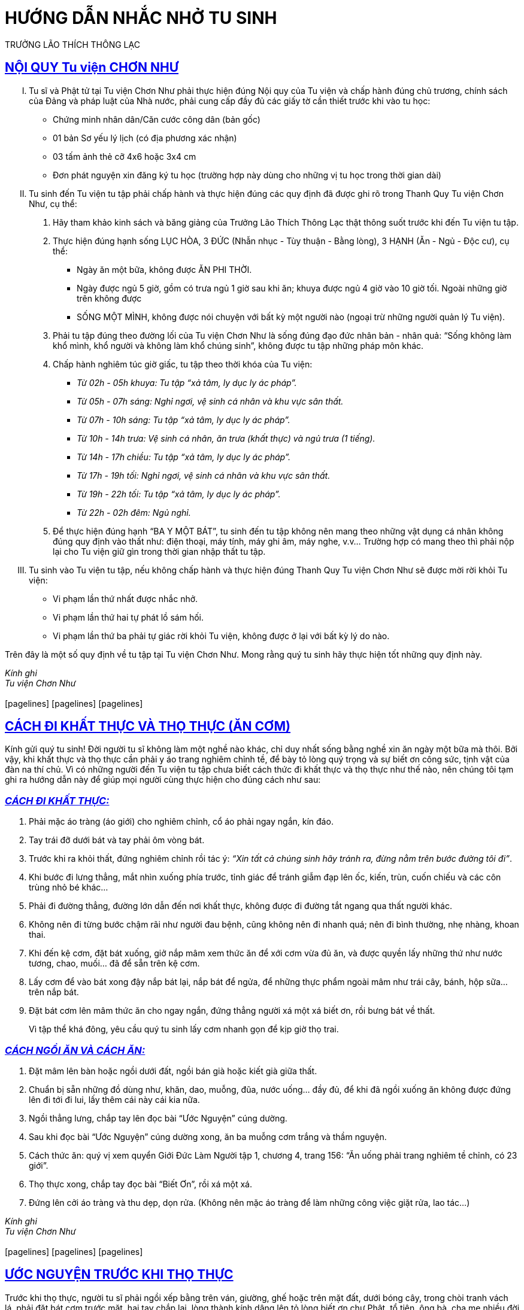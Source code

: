 = HƯỚNG DẪN NHẮC NHỞ TU SINH 
TRƯỞNG LÃO THÍCH THÔNG LẠC
:keywords: keywords, will, be, separated, by, commas 
:doctype: book
:sectlinks:
:icons: font


== NỘI QUY Tu viện CHƠN NHƯ

[upperroman]
. Tu sĩ và Phật tử tại Tu viện Chơn Như phải thực hiện đúng Nội quy của Tu viện và chấp hành đúng chủ trương, chính
sách của Đảng và pháp luật của Nhà nước, phải cung cấp đầy đủ các giấy tờ cần thiết trước khi vào tu học:
    - Chứng minh nhân dân/Căn cước công dân (bản gốc)
    - 01 bản Sơ yếu lý lịch (có địa phương xác nhận)
    - 03 tấm ảnh thẻ cỡ 4x6 hoặc 3x4 cm
    - Đơn phát nguyện xin đăng ký tu học (trường hợp này dùng cho những vị tu học trong thời gian dài)

. Tu sinh đến Tu viện tu tập phải chấp hành và thực hiện đúng các quy định đã được ghi rõ trong Thanh Quy Tu viện Chơn Như, cụ thể:
    1. Hãy tham khảo kinh sách và băng giảng của Trưởng Lão Thích Thông Lạc thật thông suốt trước khi đến Tu viện tu tập.
    2. Thực hiện đúng hạnh sống LỤC HÒA, 3 ĐỨC (Nhẫn nhục - Tùy thuận - Bằng lòng), 3 HẠNH (Ăn - Ngủ - Độc cư), cụ thể:
        - Ngày ăn một bữa, không được ĂN PHI THỜI.
        - Ngày được ngủ 5 giờ, gồm có trưa ngủ 1 giờ sau khi ăn; khuya được ngủ 4 giờ vào 10 giờ tối. Ngoài những giờ trên không được
        - SỐNG MỘT MÌNH, không được nói chuyện với bất kỳ một người nào (ngoại trừ những người quản lý Tu viện).

    3. Phải tu tập đúng theo đường lối của Tu viện Chơn Như là sống đúng đạo đức nhân bản - nhân quả: “Sống không làm khổ mình, khổ người và không làm khổ chúng sinh”, không được tu tập những pháp môn khác.
    4. Chấp hành nghiêm túc giờ giấc, tu tập theo thời khóa của Tu viện:
        - _Từ 02h - 05h khuya: Tu tập “xả tâm, ly dục ly ác pháp”._
        - _Từ 05h - 07h sáng: Nghỉ ngơi, vệ sinh cá nhân và khu vực sân thất._
        - _Từ 07h - 10h sáng: Tu tập “xả tâm, ly dục ly ác pháp”._
        - _Từ 10h - 14h trưa: Vệ sinh cá nhân, ăn trưa (khất thực) và ngủ trưa (1 tiếng)._
        - _Từ 14h - 17h chiều: Tu tập “xả tâm, ly dục ly ác pháp”._
        - _Từ 17h - 19h tối: Nghỉ ngơi, vệ sinh cá nhân và khu vực sân thất._
        - _Từ 19h - 22h tối: Tu tập “xả tâm, ly dục ly ác pháp”._
        - _Từ 22h - 02h đêm: Ngủ nghỉ._
    5. Để thực hiện đúng hạnh “BA Y MỘT BÁT”, tu sinh đến tu tập không nên mang theo những vật dụng cá nhân không đúng quy định vào thất như: điện thoại, máy tính, máy ghi âm, máy nghe, v.v... Trường hợp có mang theo thì phải nộp lại cho Tu viện giữ gìn trong thời gian nhập thất tu tập.

. Tu sinh vào Tu viện tu tập, nếu không chấp hành và thực hiện đúng Thanh Quy Tu viện Chơn Như sẽ được mời rời khỏi Tu viện:
    - Vi phạm lần thứ nhất được nhắc nhở.
    - Vi phạm lần thứ hai tự phát lồ sám hối.
    - Vi phạm lần thứ ba phải tự giác rời khỏi Tu viện, không được ở lại với bất kỳ lý do nào.

Trên đây là một số quy định về tu tập tại Tu viện Chơn Như. Mong rằng quý tu sinh hãy thực hiện tốt những quy định này.

[.text-center]
_Kính ghi_ +
_Tu viện Chơn Như_ +
 +
icon:pagelines[] icon:pagelines[] icon:pagelines[]


== CÁCH ĐI KHẤT THỰC VÀ THỌ THỰC (ĂN CƠM)

Kính gửi quý tu sinh! Đời người tu sĩ không làm một nghề nào khác, chỉ duy nhất sống bằng nghề xin ăn ngày một bữa
mà thôi. Bởi vậy, khi khất thực và thọ thực cần phải y áo trang nghiêm chỉnh tề, để bày tỏ lòng quý trọng và sự biết ơn công sức, tịnh vật của đàn na thí chủ. Vì có những người đến Tu viện tu tập chưa biết cách thức đi khất thực và thọ thực như thế nào, nên chúng tôi tạm ghi ra hướng dẫn này để giúp mọi người cùng thực hiện cho đúng cách như sau:

=== _[.underline]#CÁCH ĐI KHẤT THỰC:#_
1. Phải mặc áo tràng (áo giới) cho nghiêm chỉnh, cổ áo phải ngay ngắn, kín đáo.
2. Tay trái đỡ dưới bát và tay phải ôm vòng bát.
3. Trước khi ra khỏi thất, đứng nghiêm chỉnh rồi tác ý: _“Xin tất cả chúng sinh hãy tránh ra, đừng nằm trên bước đường tôi đi”_.
4. Khi bước đi lưng thẳng, mắt nhìn xuống phía trước, tỉnh giác để tránh giẫm đạp lên ốc, kiến, trùn, cuốn chiếu và các côn trùng nhỏ bé khác...
5. Phải đi đường thẳng, đường lớn dẫn đến nơi khất thực, không được đi đường tắt ngang qua thất người khác.
6. Không nên đi từng bước chậm rãi như người đau bệnh, cũng không nên đi nhanh quá; nên đi bình thường, nhẹ nhàng, khoan thai.
7. Khi đến kệ cơm, đặt bát xuống, giở nắp mâm xem thức ăn để xới cơm vừa đủ ăn, và được quyền lấy những thứ như nước tương, chao, muối... đã để sẵn trên kệ cơm.
8. Lấy cơm để vào bát xong đậy nắp bát lại, nắp bát để ngửa, để những thực phẩm ngoài mâm như trái cây, bánh, hộp sữa... trên nắp bát.
9. Đặt bát cơm lên mâm thức ăn cho ngay ngắn, đứng thẳng người xá một xá biết ơn, rồi bưng bát về thất.
+
Vì tập thể khá đông, yêu cầu quý tu sinh lấy cơm nhanh gọn để kịp giờ thọ trai.

=== _[.underline]#CÁCH NGỒI ĂN VÀ CÁCH ĂN:#_
1. Đặt mâm lên bàn hoặc ngồi dưới đất, ngồi bán già hoặc kiết già giữa thất.
2. Chuẩn bị sẵn những đồ dùng như, khăn, dao, muỗng, đũa, nước uống... đầy đủ, để khi đã ngồi xuống ăn không được đứng lên đi tới đi lui, lấy thêm cái này cái kia nữa.
3. Ngồi thẳng lưng, chắp tay lên đọc bài “Ước Nguyện” cúng dường.
4. Sau khi đọc bài “Ước Nguyện” cúng dường xong, ăn ba muỗng cơm trắng và thầm nguyện.
5. Cách thức ăn: quý vị xem quyển Giới Đức Làm Người tập 1, chương 4, trang 156: “Ăn uống phải trang nghiêm tề chỉnh, có 23 giới”.
6. Thọ thực xong, chắp tay đọc bài “Biết Ơn”, rồi xá một xá.
7. Đứng lên cởi áo tràng và thu dẹp, dọn rửa. (Không nên mặc áo tràng để làm những công việc giặt rửa, lao tác...)

[.text-center]
_Kính ghi_ +
_Tu viện Chơn Như_ +
 +
icon:pagelines[] icon:pagelines[] icon:pagelines[]


== ƯỚC NGUYỆN TRƯỚC KHI THỌ THỰC

Trước khi thọ thực, người tu sĩ phải ngồi xếp bằng trên ván, giường, ghế hoặc trên mặt đất, dưới bóng cây, trong chòi tranh vách lá, phải đặt bát cơm trước mặt, hai tay chắp lại, lòng thành kính dâng lên tỏ lòng biết ơn chư Phật, tổ tiên, ông bà, cha mẹ nhiều đời nhiều kiếp, và đọc lời ƯỚC NGUYỆN:
[.text-center]
[verse, Nam Mô Bổn Sư Thích Ca Mâu Ni Phật.]
_Hôm nay bữa cơm này 
Chúng con xin thành kính 
Nhớ ơn Phật Thích Ca
Tổ tiên và ông bà
Cha mẹ và quyến thuộc 
Anh em cùng bạn hữu
Nội ngoại cùng đôi bên 
Nhiều đời vô lượng kiếp 
Chúng con cũng cúi xin 
Cúng dường khắp pháp giới 
Chúng sanh và tất cả
Hữu tình và vô tình
Ðều được hưởng cơm này 
No lòng như chúng con
Ðể rồi quyết chí tu
Giải trừ tâm ác độc
Tăng trưởng hạnh từ bi 
Thương xót khắp quần sanh 
Thể hiện pháp thiền định 
Ra khỏi nhà sanh tử
Làm chủ đường luân hồi 
Báo đáp bốn trọng ân
Gìn giữ ngôi Tam Bảo
Cửu trụ mãi muôn đời_

Sau khi đọc thầm lời Ước Nguyện trước khi thọ thực, kính dâng lên lòng thành kính biết ơn của mình, người tu sĩ ăn ba miếng cơm lạt:

=== _[.underline]#TAM ĐỀ:#_
1. Miếng thứ nhất: Ước nguyện tâm con luôn ngăn ác, diệt ác; ly dục ly ác pháp, diệt ngã xả tâm;
2. Miếng thứ hai: Ước nguyện tâm con sanh thiện, tăng trưởng thiện pháp, luôn sống trong tâm bất động, thanh thản, an lạc, vô sự;
3. Miếng thứ ba: Ước nguyện tất cả chúng sanh đều ly dục, ly ác pháp, sống không làm khổ mình, khổ người.

=== _[.underline]#NGŨ QUÁN:#_
1. Quán xét công ơn người đàn na thí chủ rất nặng, làm ra thực phẩm bằng mồ hôi nước mắt, bao nhiêu công khó khổ để cúng dường.
2. Quán xét giới luật mình có nghiêm chỉnh hay chưa? Nếu còn phạm giới có xứng đáng thọ nhận sự cúng dường đó chưa?
3. Quán xét công đức tu hành ly dục, ly ác pháp của mình có xứng đáng thọ nhận sự cúng dường đó chưa?
4. Quán xét thực phẩm bất tịnh mình có nhàm chán hay chưa? Nếu đã có tâm nhàm chán thì mới xứng đáng thọ dụng của đàn na thí chủ.
5. Quán xét đời sống thiểu dục tri túc, minh hạnh của mình có tròn vẹn hay chưa? Nếu xét thấy đời sống của mình thiểu dục tri túc và oai nghi chánh hạnh đầy đủ, thì xứng đáng thọ dụng của đàn na thí chủ.

[.text-center]
icon:pagelines[] icon:pagelines[] icon:pagelines[]


== ƯỚC NGUYỆN SAU KHI THỌ THỰC

Sau khi thọ thực và uống nước xong, người tu sĩ chắp tay lên, thầm đọc lời ước nguyện BIẾT ƠN những đàn na thí chủ đã cúng dường tứ sự nuôi thân cho mình:
[.text-center]
[verse, Nam Mô Bổn Sư Thích Ca Mâu Ni Phật.]
_Nguyện thọ bữa cơm này 
Chúng con mãi nhớ ơn 
Người nông phu khó khổ 
Kẻ dệt cửi nhọc nhằn 
Giọt mồ hôi nước mắt 
Làm ra của cúng dường 
Người đàn na thí chủ
Vì Phật pháp trường tồn 
Chẳng nề công khó khổ 
Kính ngưỡng cúng dâng lên 
Chúng con nguyện giữ gìn 
Tiết kiệm từng chút một 
Chẳng dám phung phí phạm 
Ngày một bữa nuôi thân 
Chẳng dám ăn phi thời
Vì phi thời phí phạm
Như ăn thịt con mình
Chúng con nguyện hết sức 
Năng nổ siêng tu hành
Giải thoát thân tâm mình 
Ra khỏi nhà sanh tử
Đền đáp ơn chư Phật
Ơn sanh thành dưỡng dục 
Ơn đàn na thí chủ
Chúng con cũng nguyện cho 
Kẻ còn người đã mất
Đều được hưởng Phật pháp 
Tâm ly dục, ly ác
Không làm khổ mình, người._

[.text-center]
icon:pagelines[] icon:pagelines[] icon:pagelines[]


== ƯỚC NGUYỆN CỦA TÂN TỲ KHEO

Vị tỳ kheo mới xuất gia tu hành, giới luật chưa thanh tịnh, khi thọ nhận thực phẩm của đàn na thí chủ cúng dường phải
làm gì?

Khi nhận thực phẩm của đàn na thí chủ cúng dường xong, người khất sĩ phải đứng yên lặng ước nguyện:
[.text-center]
[verse, Nam Mô Bổn Sư Thích Ca Mâu Ni Phật.]
_Hôm nay con thọ nhận 
Của tín thí cúng dường 
Ước nguyện con tu tập 
Giới hạnh tròn nghiêm túc 
Không hề vi phạm lỗi 
Tâm ly dục, ly ác
Không làm khổ mình, người 
Xứng đáng đệ tử Phật 
Gương sáng cho mọi người 
Thắp lên ngọn đèn pháp 
Chấn hưng lại Phật giáo 
Con xin Phật chứng minh._

[.text-center]
icon:pagelines[] icon:pagelines[] icon:pagelines[]


== ĐỘC CƯ

Bắt đầu vào tu pháp môn Ngũ Căn là phải sống độc cư, nên biết ngay người tu được hay không tu được. *Vì có sống ĐỘC CƯ là tu tập được, còn không sống ĐỘC CƯ là tu tập không được.* Ở Tu viện, phần đông tu sĩ và cư sĩ đều rớt ở giai đoạn đầu tu tập phòng hộ NĂM CĂN này.

Người không đủ lòng tin dù có tu tập đúng pháp của Phật thì cũng chỉ tu tập lấy có, thường phá hạnh độc cư, đi nói chuyện người này đến người khác. Những người này hiện thân là Ma Ba Tuần trong Phật giáo, thường đi đến thất người này rồi đến thất người khác làm cho mọi người không ai tu tập được.

Khi thấy những loại Ma Ba Tuần này thì quý thầy, quý cô nên đóng cửa thất không tiếp giao, đừng ở gần, nên tránh xa, tránh xa những người này như tránh xa vi trùng bệnh truyền nhiễm.

Trong chúng chỉ có một con Ma Ba Tuần thì trong chúng đó phải cẩn thận, khi thấy bóng dáng con ma đó thì nên đóng cửa thất cho chặt và ngồi thiền nhiếp tâm bất động để vượt qua loài Ma Quỷ.
[.text-right]
(_Trích “Ba Mươi Bảy Phẩm Trợ Đạo”,_ +
_trang 21, 23-24_)

[.text-center]
icon:pagelines[] icon:pagelines[] icon:pagelines[]



== NHẮC NHỞ TU SINH +
[discrete]
=== Ngày 03-08-2011

Tu viện Chơn Như xin yêu cầu tu sinh hiện đang ở tu tập tại Khu Chuyên tu, cần thực hiện một số điều như sau:

=== _[.underline]#I- NỘI QUY:#_
1. Không trồng cây, hái rau, nấm, trái, quả, v.v...
2. Không cất giữ thức ăn trong thất (đường, muối, sữa, nước tương...).
3. Không cất giữ tiền bạc (phóng dật nhờ vả mua đồ vật linh tinh...).
4. Không dự trữ đồ vật trong thất, ví dụ 2 dép, 2 nón (mũ), xà phòng...
5. Không dùng quạt tay (mất oai nghi chánh hạnh của người tu).
6. Vào Khu Chuyên tu là đã trải qua sự rèn luyện ở Khu Tiếp nhận, nên tránh tình trạng ngồi gục tới gục lui (thiếu tỉnh thức).
7. Không được ngủ trong giờ nghỉ (sáng 5h - 7h, chiều 5h - 7h).
8. Không được ngồi thiền (đó là tư thế của thói quen ức chế từ trước).
9. Không được nhắm mắt trong giờ tu tập (dễ bị rơi vào vô ký).
10. Không ngồi trong góc, bóng tối hoặc quay mặt vô vách (khó kiểm tra).
11. Trong giờ tu tập không nên đi làm công việc khác như: đốt rác, quét sân, lau nhà, giặt đồ, đọc sách, sửa chữa, v.v...
12. Không tiếp duyên nói chuyện phá độc cư, ngoại trừ những người có trách nhiệm quản lý trong Tu viện.
13. Khi gặp khách tham quan hoặc người lạ thì nên tránh duyên, không để người xá chào hoặc xá chào lại.
14. Vào Khu Chuyên tu phải ý thức tự giác, không được gọi điện thoại, viết thư thăm hỏi, ra, vào Tu viện thăm viếng (về thăm gia đình)...
15. Trong thất và xung quanh thất phải vệ sinh sạch sẽ, gọn gàng, ngăn nắp, không được phát sinh bày biện (làm giàn, kệ, chậu, giăng mắc, treo móc...); sống lập hạnh thiểu dục tri túc (BA Y MỘT BÁT).
16. Phơi quần áo phải kín đáo, gọn gàng (đặt giá phơi sau lưng thất).

=== _[.underline]#II- CÁCH THỨC TU TẬP:#_
Tu viện xin nhắc lại: tu sinh nên chuyên cần tu 2 pháp như sau:

1. _Tu tập Chánh Niệm Tỉnh Giác._
2. _Tu tập Định Vô Lậu._

*A- Tu tập Chánh Niệm Tỉnh Giác.*

1. Đối với tu sinh cấp I, phải rèn luyện tu tập Tỉnh Thức:

a. _Tác Ý khi đi Kinh Hành._
b. _Thân Hành Niệm._
[unstyled]
. Mục đích đạt sức Tỉnh Thức trong 3 oai nghi (đi, đứng và ngồi).
+
2. Đối với tu sinh cấp II, phải rèn luyện sức tỉnh giác:

a. _Hướng Tâm trong Chánh Niệm (luôn sống trong Hiện Tại)._
b. _Khắc phục Hôn Trầm, Vô Ký, và phải siêng năng đi Kinh Hành._
[unstyled]
. Mục đích đạt được sức Định Tỉnh trong 4 oai nghi (đi, đứng, ngồi và nằm).

*B- Tu tập Định Vô Lậu (ngồi tự nhiên).*

1. Đối với tu sinh cấp I, tu tập Chánh Kiến, Chánh Tư Duy:

a. _Quán về Nhân Quả, Vô Thường, Vô Ngã, Duyên Hợp, Duyên Tan, Thân Bất Tịnh và Thực Phẩm Bất Tịnh._
b. _Quán các pháp với từng Tâm Niệm sinh khởi._
[unstyled]
. Mục đích đạt Tri Kiến Giải Thoát, Tâm Vô Lậu, Tâm Bất Động (thấu hiểu như thật nên tâm không còn chướng ngại).
+
2. Đối với tu sinh cấp II, sống với TÂM BẤT ĐỘNG:

a. _Sống với Tâm Giải Thoát, Thanh Thản, An Lạc và Vô Sự._
b. _Đi vào TỨ NIỆM XỨ (Do sống kéo dài với Tâm Bất Động nên Tâm Thanh Tịnh TỰ QUAY VÔ, hoàn toàn không tu tập một pháp môn nào)._
[unstyled]
. Mục đích để VIÊN MÃN TỨ NIỆM XỨ.

Đây là 2 pháp tu căn bản quá rõ ràng rành mạch, để tu sinh tự trắc nghiệm từng giai đoạn đạt hay không đạt, mà tự điều chỉnh lại sự tu tập cho chính mình. Nếu như tu sinh nào ỨC CHẾ hay CĂNG THẲNG rồi sinh bệnh, thì tu sinh ấy đã tu sai pháp của Tu viện, không thực hành đúng theo pháp của Thầy đã dạy. Vì vậy cần nên khắc phục và điều chỉnh cho kịp thời, đúng pháp của Tu viện.


=== XIN LƯU Ý:

Tu sinh cần phải nghe theo người hướng dẫn tu tập và người kiểm tra của từng khu mà Thầy đã giao.

Riêng Khu Chuyên tu bên nam tạm thời chưa có người hướng dẫn, có thể viết thư thưa hỏi Thầy khi gặp trở ngại.

[.text-center]
_Kính ghi_ +
_Tu viện Chơn Như_ +
 +
icon:pagelines[] icon:pagelines[] icon:pagelines[]


== KÍNH GỬI QUÝ TU SINH KHU TIẾP NHẬN!
[discrete]
=== Ngày 07-02-2013

Từ trước đến nay, Tu viện chúng ta lấy Giới luật làm nền tảng tu tập, mà điều cốt lõi chính là *ĂN - NGỦ - ĐỘC CƯ*. Quý vị đến Tu viện tu tập, trước khi vào thất chúng tôi đã có sinh hoạt một số điều nhỏ nằm trong ĂN - NGỦ - ĐỘC CƯ (mà quý vị thường hay mắc phải). Tuy là nhỏ nhưng nó cũng nói lên được cái tâm của mình có tỉnh thức, có xả được hay không. Dù đã có sinh hoạt trước rồi, nhưng khi vào thất tu tập quý vị vẫn vi phạm. Khi được hỏi vì sao thì quý vị trả lời là không biết, bị quên v.v... Vì vậy chúng tôi xin ghi lại những điều nhỏ này để quý vị lưu ý mà tránh được những lỗi nhỏ nhặt:

=== _[.underline]#ĂN:#_

1. Khi đi khất thực, phải ôm bát đi từ từ, nhẹ nhàng, nghiêm trang, không được đội khăn, mũ, nón v.v...
2. Đến kệ cơm, nếu có người đang lấy cơm thì chúng ta đứng ra xa để chờ đợi.
3. Đến kệ cơm, lấy mâm theo thứ tự từ dưới lên trên, từ phải sang trái.
4. Xem mâm thức ăn trước để lấy gia vị và lấy cơm vừa đủ ăn (để tránh trường hợp đi khất thực lần thứ 2).
5. Gia vị trên kệ cơm như tương, chao, muối v.v... quý vị lấy tại chỗ, không được mang nguyên chai, lọ v.v... về thất.
6. Có mì gói, cháo gói thì lấy nước nóng tại chỗ, không được mang phích nước nóng về thất.


=== _[.underline]#NGỦ:#_

1. Luôn giữ gìn giờ giấc nghiêm chỉnh.
2. 2h khuya dậy, phải xếp gọn mùng, mền, chiếu, gối cất vào ngăn tủ.
3. Đến giờ tu không được làm lặt vặt lấn qua 5 - 10 phút (lao tác, tắm giặt, tưới cây, nhổ cỏ v.v... ).
4. Hết giờ tu mới xả nghỉ, không được đi làm sớm 5 - 10 phút (chuẩn bị khất thực, chuẩn bị ngủ v.v...).
5. Trong giờ tu không được phóng dật làm việc lặt vặt.
6. Buổi sáng nằm nghỉ từ 5h đến 6h, không được nghỉ quá giờ.


=== _[.underline]#ĐỘC CƯ:#_

1. Không được nghe băng, đọc sách.
2. Không ra dấu, ra hiệu, viết thư qua lại. 
3. Không cười hay xá chào khi gặp nhau. 
4. Không lao tác chung.
5. Không hỏi chuyện bất kỳ một người nào ngoại trừ người có trách nhiệm trong khu vực của mình tu tập.
6. Không được đi đến thất của người khác.
7. Không được mở cửa thất trống để lấy vật dụng trong thất.
8. Không được lưu ý nhìn ngó ai hoặc công việc của ai.
9. Phải luôn phòng hộ 6 căn để giữ độc cư cho mình, cho người (mọi người phải luôn giữ khoảng cách nhau 3m).
10. Không cất giữ điện thoại.
[unstyled]
. Kính thưa quý tu sinh!

Thầy đã dạy: *“Giữ độc cư thì chúng ta mới ly dục, ly ác pháp được”*. Dù quý vị vào đây tu tập một ngày cũng phải giữ cho được Thánh Hạnh này mới xứng đáng là đệ tử của Phật, của Thầy, mới xứng đáng thọ nhận của đàn na thí chủ và quý vị mới cảm nhận được sự *GIẢI THOÁT*.

Kính mong quý vị hãy cố gắng giữ gìn Giới Luật nghiêm túc để được lợi ích cho mình, cho người, để không phụ công ơn của Thầy.

[cols="^1,^1", frame=none, grid=none]
|===
|Đã duyệt
|_Kính ghi_

|_Thích Mật Hạnh_
|_Ban Quản Lý TVCN_
|===


[.text-center]
icon:pagelines[] icon:pagelines[] icon:pagelines[]


== TÂM THƯ CỦA THẦY
Kính gửi quý tu sinh! Trong việc tu tập làm chủ sống chết là một điều lợi ích rất lớn cho con người, vì thế quý tu sinh cần lưu ý như sau:

1. *ĂN:* Ngày một bữa (từ 10h đến 12h trưa).
2. *NGỦ:* Ngày ngủ 5 giờ, cụ thể như sau: trưa từ 12h30 đến 13h30; tối từ 22h đến 2h.
3. *ĐỘC CƯ:* Sống một mình, nếu không hiểu pháp tu hoặc thắc mắc điều gì, xin quý vị viết thư thưa hỏi, hoặc gặp trực tiếp người chịu trách nhiệm quản lý khu vực nơi mình đang tu tập.

Muốn làm chủ Sanh, Già, Bệnh, Chết mà không thực hiện được 3 điều đã nêu trên, thì làm sao làm chủ được. Phải không quý vị?

Cho nên Thầy đề nghị quý tu sinh phải nghiêm chỉnh chấp hành, vì đây là “Khu Chuyên tu”, không cho phép quý vị lơ là thiếu tự giác, không siêng năng đi kinh hành, thân hành niệm, mà chỉ thích ngồi ngủ gà, ngủ gật, mất oai nghi chánh hạnh của người tu sĩ đệ tử Phật.

Vì vậy Ban Kiểm tra sẽ có trách nhiệm gõ cửa hoặc nhắc nhở quý vị. Nếu nhắc nhở quývịtừ2đến3lầnmàquývịkhôngcósựcố gắng khắc phục, thì khi đó Ban Kiểm tra xin mời quý vị ra khu ngoài dành cho người mới tập tu, để tu tập Tỉnh Thức trở lại.

*Ngoài ra, quý vị cần phải lưu ý những điều sau đây:*

- Không được đóng cửa thất, phải mở cửa thường xuyên để kiểm tra.
- Không được phóng dật trong giờ tu tập (đi lao tác, làm cỏ, đốt rác, lá cây...).
- Đặc biệt, không được buộc dây từ cây này sang cây kia để làm nơi phơi quần áo, mùng mền; không nên treo, phơi quần áo nơi cửa sổ, trước cửa thất hoặc trên mái hiên. Nếu tu sĩ Phật giáo mà treo phơi quần áo như vậy thì quý vị nghĩ sao?
- Có văn hóa đạo đức mỹ quan chỗ mình ở không?
- Quý vị là người có đầu óc thẩm mỹ hay vô thẩm mỹ?
- Người có học thức, có đạo đức không bao giờ chấp nhận. Ngược lại, chỉ có những người thiếu hiểu biết nên mới phơi, treo quần áo như vậy. Thật là lối sống bừa bãi đáng chê trách!
- Muốn phơi quần áo thì nên phơi trong phòng tắm, trong thất, không nên đưa ra hành lang hoặc ngoài sân xung quanh thất.
- Sau khi dứt lời, Thầy rất mong các con là đệ tử của Thầy thì phải sống như thế nào mới xứng đáng là đệ tử của Thầy, còn nếu thấy Thầy khó quá, thì nên trở về trụ xứ của mình.

[.text-center]
_Kính thư_ +
_Thầy của các con_ +
 + 
icon:pagelines[] icon:pagelines[] icon:pagelines[]


== TIẾP NHẬN NGƯỜI VÀO TU HỌC
[discrete]
=== Tâm Thư Trưởng Lão Gửi Ngày 17-11-2010

Kính gửi các con! Có những điều quan trọng trong sự tiếp nhận người vào Tu viện tu tập:

1. Người phá hạnh độc cư dù chỉ một lần cũng nên mời họ ra khỏi Tu viện.
2. Từ những cư sĩ đến những tu sĩ dù là Hòa Thượng, khi đến Tu viện đều phải trình pháp môn tu tập của mình, nếu không mà tự tu thì cũng nên mời họ ra khỏi Tu viện.
3. Tu viện là nơi tu hành chánh pháp của Phật, nếu ai đến đây mượn chỗ tu hành thì mời ra khỏi Tu viện.
4. Nếu những cư sĩ hay những tu sĩ được chấp nhận cho ở trong Tu viện tu tập thì phải ăn mặc đồng phục như nhau, không nên viện cớ vì hệ phái này hệ phái khác, mà phải hiểu đây chỉ có những tu sĩ Phật giáo Việt Nam mà thôi.
5. Tu viện chấp nhận những người quyết tâm tu giải thoát, còn những người đến đây xin tu một ngày, hoặc hai, ba ngày, hoặc một tháng, hai, ba tháng rồi về, thì không nên nhận, hãy cho họ về ngay. Vì để những người này sẽ làm bận rộn Tu viện phải lo chỗ ăn, chỗ nghỉ, giấy tờ tạm vắng, tạm trú và những lý lịch rất là phiền phức.
6. Khi những cư sĩ hay tu sĩ mới đến tu tập, thì con nên đọc cho họ nghe những điều trong bức thư này, để ngay đó họ rời khỏi Tu viện mà các con khỏi phải khai báo giấy tờ.
7. Tu viện cần có những người có chí tu tập làm chủ sinh, già, bệnh, chết, chớ không chấp nhận những cư sĩ hay tu sĩ đi lang thang.
8. “Pháp bất vị thân”; ở Khu Tiếp nhận, con phải cứng rắn nói thẳng, nói thật và mời những người tu thử, tu chơi ra về, để các con được an ổn tu hành.
9. Những cư sĩ hay tu sĩ đến đây đảnh lễ, thật tâm cầu pháp tu hành thì chấp nhận, còn những cư sĩ hay tu sĩ tính tình ngang bướng, thường đem những kiến giải bã mía ra tranh luận hơn thua thì mời ra khỏi Tu viện.
10. Giờ giấc ở đây đã qui định, người nào tu sai giờ giấc thì mời ra khỏi Tu viện.
11. Ăn uống phi thời thì nên mời ra khỏi Tu viện.
12. Ngủ phi thời thì nên mời ra khỏi Tu viện.
13. Thất phải mở cửa trong giờ tu tập, không được treo chăn màn hay đóng đinh treo y, áo, nếu làm sai, xin mời ra khỏi Tu viện.
14. Giường nằm trong thất không được di dời, nếu di dời sẽ mời ra khỏi Tu viện.
15. Thất phải giữ gìn vệ sinh từ nơi ngủ nghỉ, và phòng vệ sinh phải sạch sẽ.
16. Trên tường không được dán giấy, viết chữ, không được đóng đinh treo hình ảnh, dù là hình ảnh của Phật.
17. Xung quanh thất phải dọn dẹp sạch sẽ, không trồng hoa kiểng; người nào làm sai thì sẽ mời ra khỏi Tu viện.
18. Người mới đến đây chưa hiểu pháp tu hành thì nên hỏi người hướng dẫn.
19. Pháp tu hành ở đây là pháp tu hành thực tế, nếu tu hành thì sẽ có giải thoát ngay liền. Những người tu thử, tu chơi thì nên rời khỏi Tu viện.
20. Tu viện chỉ mong những người có chí lớn, có quyết tâm tu chứng đạo để làm sáng tỏ Phật giáo.

Hai mươi điều trên đây con nên đọc cho những người mới đến, để họ lượng sức mình có tu tập được thì quyết tâm bền chí ở lại tu hành, còn không thì hãy ra về.

[.text-center]
_Kính ghi_ +
_Thầy của các con_ +
 +
icon:pagelines[] icon:pagelines[] icon:pagelines[]


== BỨC TÂM THƯ GỬI QUÝ TU SINH
[discrete]
=== Ngày 31-05-2011

Kính gửi các con! Người tu sĩ bị hôn trầm nhiều là người tu sĩ lười biếng, bởi Phật có dạy pháp đối trị tâm lười biếng đó, nhưng những người tu sĩ ngồi thiền gục tới gục lui, là do đã tập thành thói quen theo sự nhịp nhàng, an lạc của THÂN, TÂM, nên ý thức không biết thân đang gục. Vì thế, người gác thiền báo cho biết sự tu sai đó, thay vì hành giả nghe nói mình tu sai thì cố gắng sửa sai.

Người tu tập lâu năm vẫn tu sai pháp, gục là do tướng hôn trầm, thùy miên, vô ký cản lối. Khi tướng này hiện ra, nếu người tu sĩ không siêng năng phá nó bằng pháp môn THÂN HÀNH NIỆM, thì sự tu hành của họ sẽ hoài công, vô ích, và khi ngồi thiền có cảm nhận an lạc, là rơi vào trạng thái tưởng rồi cứ gục tới, gục lui.

Bất cứ người nào, từ cư sĩ đến tu sĩ, dù là chức vụ Thượng Tọa hay Hòa Thượng trong Giáo hội, về Tu viện tu tập đều phải nghe lời người hướng dẫn chỉ dạy trong từng khu, để được kiểm nghiệm sự tu tập của quý vị. Trong Phật giáo có 3 pháp môn cơ bản cho người mới vào tu tập:

1. Sống HẠNH ĐỘC CƯ là phương pháp sống một mình. Khi vào Tu viện xin tu tập, trong Tu viện cấp cho một cái thất; khi nhận thất tu tập thì không đi sang thất khác nói chuyện, chỉ sống một mình trong thất, dù cha mẹ, anh chị em, bạn bè thân hữu tới thăm cũng không giao tiếp.
2. Pháp môn NHƯ LÝ TÁC Ý là một pháp môn ngồi chơi, khi tâm có niệm khởi thì liền tác ý... theo sự hướng dẫn. Ví dụ: _“Tâm như cục đất, ly dục ly ác pháp đi”_.
3. Pháp môn THÂN HÀNH NIỆM là pháp môn phá hôn trầm, thùy miên, vô ký. Người muốn tu tập phá hôn trầm, thùy miên, vô ký thì hãy siêng năng tu tập pháp môn này để phá sạch tâm si mê, và nên nhớ:
[unstyled]
. Không phải lúc nào cũng đi kinh hành, mà còn phải đi THÂN HÀNH NIỆM khi bị hôn trầm, thùy miên, vô ký; còn bao nhiêu giờ khác thì ngồi chơi như người vô sự, đừng tu tập pháp môn nào khác nữa.

Người siêng năng tu tập chuyên cần, không bao lâu sẽ đạt được kết quả giải thoát, vì pháp này là con đường tắt của Phật giáo do kinh nghiệm tu hành mà thầy truyền lại cho các con, vì biết mình trụ thế không còn bao lâu nữa. Vậy các con phải tinh cần, đừng bỏ phí thời gian.
[.text-center]
[verse]
_“Tấc bóng thời gian, một tấc vàng 
Tấc vàng tìm được không gì khó
Tấc bóng thời gian khó hỏi han”_

Trong các con, người nào SỐNG MỘT MÌNH trọn vẹn THÂN, KHẨU, Ý từ 3 tháng đến 6 tháng, sẽ được Thầy trực tiếp hướng dẫn tu tập; còn sống chưa được thì được quý thầy cô hướng dẫn tu học từ cấp 1 đến cấp 8, theo đúng chương trình BÁT CHÁNH ĐẠO.

Sau cùng, Thầy có lời thăm và chúc các con có đầy đủ ý chí, nghị lực, quyết tâm tu hành tìm cầu sự giải thoát nơi chính mình, để trở thành những đệ tử ưu tú của Thầy.

[.text-center]
_Kính thư_ +
_Thầy của các con_ +
 +
icon:pagelines[] icon:pagelines[] icon:pagelines[]


== HIỂU ĐÚNG PHẬT PHÁP
[discrete]
=== Tâm Thư Thầy Gửi Quý Tu Sinh

Kính gửi các con! Tâm BẤT ĐỘNG, THANH THẢN, AN LẠC và VÔ SỰ là các con đã biết đúng pháp; nhưng tâm
còn lơ mơ, thiếu ý chí và không quyết tâm, nên con đường tu còn xa lắm, biệt mù; có thể suốt đời không chứng đạo.

- Đạo Phật là đạo của con người, nên sáng hiểu đạo chiều chứng đạo.
- Đạo Phật là đạo trí tuệ, chứ không phải là đạo con cóc, thế mà các con cứ ngồi như cóc có ích gì?
- Đạo Phật là đạo trí tuệ, vì ai biết dùng Tri Kiến là giải thoát ngay, khỏi cần tu.
- Đạo Phật là đạo như thật, ai hiểu đạo là chứng đạo.
- Đạo Phật là đạo sống một mình, không chơi với ai cả.
- Đạo Phật là đạo vô sự, có đâu đi trồng cây trái, đào mương đào rãnh, làm rào làm giậu!

[.text-center]
_Kính thư_ +
_Thầy của các con_ +
 +
icon:pagelines[] icon:pagelines[] icon:pagelines[]


== TÂM THƯ GỬI QUÝ PHẬT TỬ ĐẾN TU VIỆN TU HỌC
[discrete]
=== Ngày 01-10-2009

Kính gửi quý Phật tử! +
Kính thưa quý vị!

Những người Phật tử vào Tu viện với mục đích là tu tập để làm chủ SINH, GIÀ, BỆNH, CHẾT, cho nên phải sống đúng giới hạnh: ĂN, NGỦ và ĐỘC CƯ cho trọn vẹn; còn chưa sống được như vậy thì nên trở về trụ xứ của mình mà luyện tập sống cho đúng giới hạnh; chừng nào sống được như vậy mới vào Tu viện tu học tiếp TÂM LY DỤC, LY BẤT THIỆN PHÁP. Người nào không sống đúng giới hạnh, thường vi phạm một trong ba giới hạnh trên đây thì xin vui lòng rời khỏi Tu viện.

Tu viện là nơi để cho những người quyết tâm về tu hành cầu giải thoát, chớ không phải là nơi để cho những người về an dưỡng, đi tới, đi lui như đi chợ. Đừng mượn nhà của Tu viện để ở, mượn cơm của Tu viện để ăn, ăn rồi lại tập trung đi nói chuyện tào lao, lại còn đi dạo làng trên xóm dưới vào quán mua bánh trái, đường sữa về ăn thêm. Trong khi mọi người ăn chỉ một ngày một bữa, còn mình thì ăn thêm lặt vặt thật là xấu hổ! Những người ăn uống phi thời như vậy là phá hoại Tu viện.

Để đảm bảo sự an ninh yên ổn cho Tu viện, khi mọi người đến đều phải đăng ký lý lịch, hộ khẩu tạm trú, tạm vắng. Đó là để bảo vệ tự do tín ngưỡng tu hành của mọi người trong Tu viện.

Bổn phận của người công dân là phải tuân hành luật pháp của Nhà nước. Còn riêng những người nào tránh né không đăng ký hộ khẩu tạm trú, tạm vắng, thì Tu viện cần phải mời những người này ra khỏi. Đó là để bảo vệ cho những người khác tu hành. Nếu những người này không chấp nhận rời khỏi Tu viện, thì những người có trách nhiệm đăng ký hộ khẩu tạm trú, tạm vắng nên báo cáo cho ngành An ninh Nhà nước biết, để kịp thời ngăn chặn những người phá hoại Tu viện.

Vì bảo vệ Tu viện để mọi người được yên ổn tu hành, nên Thầy cho phép các con phải làm việc kiểm tra chặt chẽ đối với những người đến, đi, ở trong Tu viện mà không khai báo, hoặc đến ở năm, mười ngày rồi lại đi về; về trong năm, mười ngày rồi lại đến; cứ đến, đi như vậy làm cho người đăng ký rất khó làm việc. Những người này không chấp nhận cho họ ở trong Tu viện. Nhất là những người đến ở đăng ký một tháng hoặc hai tháng, nhưng chỉ ở có năm, mười ngày rồi lại bỏ ra về. Đi và về như vậy chứng tỏ những người này không có thiện chí tu hành. Họ không phải là những người tu hành thật sự; cần phải mời họ ra khỏi Tu viện, vì họ là những người phá hoại Tu viện, đến làm động những người khác tu hành. Họ xem Tu viện là nơi du lịch nên muốn đến, muốn đi lúc nào cũng được. Những hạng người này cần phải cảnh giác, nhất là những người quen mặt rồi sinh ra lờn mặt. Tu viện hiện nay không chấp nhận những hạng người này ở trong Tu viện. Nhân tiện đây, Thầy xin mời một số người không giữ hạnh độc cư, thường lén lút nói chuyện, lấy cớ bệnh đau để đi ra, đi vào trị bệnh. Đó là những hành động phá độc cư của Tu viện.

Nếu vào Tu viện thì phải bền chí tu tập ngày đêm để làm chủ bệnh, thì còn có thì giờ đâu rảnh rang mà đi nói chuyện. Bởi vậy, chỉ có những người vào Tu viện nhưng không quyết tâm tu tập nên ăn không ngồi rồi, vô công rỗi việc, mới đi từ thất này tới thất khác kiếm người đồng bệnh nhiều chuyện. Đó là những hành động phá hoại Tu viện. Những người này nên rời khỏi Tu viện; đừng để Thầy nêu tên tuổi, đuổi ra khỏi Tu viện thì xấu hổ lắm; rồi đây không còn nhìn mặt người khác được.

Người tu hành thì phải giữ gìn đức hạnh và siêng năng tu tập cho ra người tu hành, thì mới được xem là đệ tử của Tu viện CHƠN NHƯ. Khi thấy mình chấp hành nội quy không nghiêm chỉnh thì nên rời khỏi Tu viện, đừng để bị đuổi mà mang tiếng muôn đời. Một em bé học sinh bị đuổi học, nhưng vì em còn bé thơ nên mọi người tha thứ và xem đó là một em bé “ăn chưa no, lo chưa tới”; còn các Phật tử không còn là em bé, mà là người lớn, có đủ trí tuệ hiểu biết, đến Tu viện tu tập làm chủ sự sống chết, nhưng cớ sao lại đi nói chuyện phá hạnh độc cư, phá nội quy Tu viện? Một em bé làm sai, cô giáo hay cha mẹ bắt phạt, đôi khi bị cô giáo đuổi. Còn Phật tử phạm vào nội quy, phá hạnh độc cư của Tu viện, đi nói chuyện thì phạt thế nào?

Một người lớn như các Phật tử không lẽ phạt quỳ hương, hay đánh năm, mười roi, mà chỉ có bị phạt là đuổi ra khỏi Tu viện. Quý Phật tử có biết không?

Một người công dân tốt trong một đất nước thì phải chấp hành luật pháp nghiêm chỉnh, không hề vi phạm pháp luật của Nhà nước. Còn người công dân thường vi phạm pháp luật của Nhà nước, người công dân như vậy là người công dân có tiền án, tiền sự; không xứng đáng là người công dân trong nước độc lập.

Ở trong Tu viện cũng vậy, tất cả Phật tử phải thi hành nội quy Tu viện nghiêm chỉnh. Ai vi phạm nội quy Tu viện, thường đi tới, đi lui nói chuyện lén lút là những người phá hoại Tu viện, cần phải mời ra khỏi Tu viện. Nhất là những người nào ở trong Tu viện hai, ba tháng rồi không đăng ký tạm trú; nếu không đăng ký thì mời ra khỏi Tu viện.

Tu viện là nơi để cho mọi người về đây học tập đạo đức nhân bản - nhân quả, và nhất là tu tập để làm chủ sự sống chết, vì thế nếu ai vi phạm nội quy, phá hạnh độc cư thì Tu viện không chấp nhận. Đây là một bức thư cảnh báo cho quý Phật tử biết, để tránh những điều vi phạm nội quy Tu viện.

[.text-center]
_Kính ghi_ +
_Thầy của các con_ +
 +
icon:pagelines[] icon:pagelines[] icon:pagelines[]


== TIÊU CHUẨN CHỌN LỰA NGƯỜI VÀO CHUYÊN TU
[discrete]
=== Tâm Thư Thầy Gửi Quý Tu Sinh

Nếu là trường học thì phải có kỷ luật rõ ràng, nghiêm túc.

Nếu về Tu viện chỉ để hỏi pháp hoặc thọ Bát Quan Trai thì phải có thời gian nhất định, cụ thể rõ ràng.

Còn về tu học thì phải chấp hành đúng Thanh Quy; có như vậy thì kết quả tu học mới có chất lượng, không uổng công người chỉ dạy để cho mọi việc được tốt đẹp.

Nếu Thầy không chấn chỉnh Tăng đoàn và Cư sĩ đoàn, thì không biết chừng nào có người chứng đạo. Tu sĩ mà sống thiếu giới luật đức hạnh, oai nghi chánh hạnh không có thì tu tập được cái gì?

Cho nên, THỜI KHÓA TU TẬP TRONG THỜI ĐỨC PHẬT và tập THANH QUY Tu viện CHƠN NHƯ được nhuận lại trong lúc này, là để đưa ra kịp thời và gạt bỏ những người không có ý chí quyết tâm tu tập giải thoát, thường phá hạnh độc cư. Mình đã tu tập không được, lại còn lôi thêm một số người khác cũng tu tập không được; thật là xót xa!

Từ lâu, Thầy cứ nghĩ rằng mọi người khi vào Tu viện là quyết chí tu tập cho đến khi giải thoát, nhưng nào ngờ, nghiệp lực thói quen lâu đời, nên quá khó khăn buông bỏ cái ăn, cái ngủ, cái nói chuyện, v.v... nên sống độc cư chịu không nổi.

Nhập thất mà ra, vào như vậy là nhập thất để có tiếng là nhập thất tu hành, chớ có tu hành được những gì đâu. *Tâm chưa xả sạch chướng ngại pháp mà vào thất là chưa thông hiểu phương pháp tu hành.*

Muốn nhập thất tu hành là để đi đến làm chủ SANH, GIÀ, BỆNH và CHẾT, thì phải có người trắc nghiệm xem mình tu tập tâm Tỉnh Thức đến mức độ nào thì mới được vào thất tu tập, chớ không phải muốn vào thất thì vào.

Khi nhập thất tu tập thì người tu sĩ giới luật không còn vi phạm những lỗi nhỏ nhặt nào, những oai nghi chánh hạnh phải được tròn đủ, hạnh độc cư phải nghiêm chỉnh không đi nói chuyện bất cứ một ai cả. Nếu tu tập giữ gìn giới luật nghiêm chỉnh, sợ hãi trong những lỗi nhỏ nhặt, hằng ngày sống đúng những oai nghi chánh hạnh, ăn uống tiết độ không phi thời, thường đi kinh hành nhưng lại xả tâm theo pháp TỨ CHÁNH CẦN thường ngăn ác diệt ác pháp, sanh thiện tăng trưởng thiện pháp, luôn luôn giữ gìn tâm thanh thản, an lạc và vô sự; những người tu tập đúng như vậy thì không bao giờ nhập các định tưởng và bị các pháp tưởng. Họ sẽ thực hiện đúng tâm vô lậu và đầy đủ Tam Minh.

Còn nếu họ không giữ gìn giới luật đức hạnh nghiêm chỉnh, không phòng hộ 6 căn, thì dù có tu tập pháp nào đi nữa họ cũng sẽ rơi vào các pháp tưởng. *Nhất là cũng dễ nhận ra người bị nhập vào tưởng pháp, vì họ nói nhiều.*

Sau cùng, thầy có lời thăm và chúc các con có đầy đủ ý chí, nghị lực, quyết tâm tu hành tìm cầu sự giải thoát nơi chính mình, để trở thành những đệ tử ưu tú của Thầy.

[.text-center]
_Kính thư_ +
_Thầy của các con_ +
 +
icon:pagelines[] icon:pagelines[] icon:pagelines[]


== NGĂN NẮP VỆ SINH
[discrete]
=== Thông Báo Của Tu viện

Kính gửi quý tu sinh! Xin quý tu sinh lưu ý! Trong sinh hoạt hằng ngày, chúng ta cần phải có sự ngăn nắp, gọn gàng,
sạch sẽ, lịch sự...

Trong mỗi thất có một cái thau (chậu) và một cái xô (thùng). Cái thau dùng để giặt quần áo, cái xô dùng chứa nước sạch, để chúng ta lấy nước từ đó mà tắm, giặt, rửa mâm bát.

Nay Ban Quản lý xin nhắc nhở vài điều sau đây:

1. Không được ngâm giặt quần áo trong thùng;
2. Không rửa mâm bát trong thau ngâm giặt quần áo;
3. Hãy treo móc quần áo trong buồng tắm, rồi đem ra ngoài phơi.

Chúng ta đang sống trong một tập thể, nên cần giữ vệ sinh chung. Nhưng dù là sống một mình, chúng ta cũng phải ăn ở vệ sinh sạch sẽ, như vậy mới đúng là người sống đạo đức không làm khổ mình, khổ người.

Kính xin quý tu sinh hãy vui lòng thực hiện tốt.

[.text-center]
_Kính ghi_ +
_Ban Quản lý Tu viện Chơn Như_ +
 +
icon:pagelines[] icon:pagelines[] icon:pagelines[]


== VỆ SINH TÂM
[discrete]
=== Tâm Thư Thầy Gửi Quý Tu Sinh

Kính gửi tu sĩ và cư sĩ! Kính thưa quý
vị! Có hai điều Thầy xin nhắc nhở quý vị

*icon:asterisk[] Điều thứ nhất:*
[none]
. Tu tập theo Phật giáo vốn là làm vệ sinh tâm mình, cho nên Phật dạy là LY DỤC, LY ÁC PHÁP, chớ không phải ức chế ý thức, làm cho nó tê liệt không khởi niệm như các nhà sư Đại thừa và các nhà sư Đông Độ Trung Quốc.

. Vệ sinh tâm mình mà đời sống của quý vị không vệ sinh, xung quanh chỗ quý vị cư ngụ như đống rác không hề quét dọn một chổi; bên ngoài chỗ ở không làm vệ sinh thì bên trong tâm của quý vị làm vệ sinh cái gì?

. Nhìn bên ngoài đời sống mà biết được sự tu tập sai đúng của quý vị; tu làm Phật, không lẽ Phật ở bẩn thỉu vậy sao? Nhìn chỗ quý vị ở tu là biết ngay quý vị có tu được không.

. Xin quý vị cần lưu ý: đây là điều thứ nhất.

*icon:asterisk[] Điều thứ hai:*
[none]
. Tu hành có phải là làm một việc gì lén
lút mà phải đóng cửa kín mít? Tu hành là một việc làm quang minh chánh đại, chớ đâu phải phòng the của đôi tân hôn mà che màn giăng lưới.

. Tu như vậy có ích lợi gì? Quý vị hãy bỏ dẹp đi, còn nếu không bỏ dẹp được thì nên về giúp cha mẹ, quét nhà, nấu cơm cho con, cho cháu còn có ích lợi cho đời; chớ tu như vậy chẳng đi đến đâu cả, mà còn mang nợ đàn na thí chủ; mà còn mang tiếng trốn tránh lao động, làm ký sinh trùng ăn bám xã hội.

*Tu là làm vệ sinh tâm như trên đã nói, vậy làm vệ sinh tâm như thế nào?*

Khi trong tâm quý vị có cọng rác bẩn nào thì quét nó đi, quét đi thì tâm quý vị sẽ không còn rác bẩn nữa, và như vậy gọi là làm vệ sinh; còn không có rác bẩn thì thôi, cớ sao lại cứ quét mãi, như vậy quý vị có phải là người khùng không?

Tu là làm cho thân tâm mình không bị ô nhiễm thêm vật chất cuộc đời, cớ sao quý vị để thân tâm mình ô nhiễm gạo lức muối mè, hay bất cứ điều gì khác? Có gạo lức muối mè thì không đau nhức, không gạo lức muối mè thì thân đau nhức, như vậy đau nhức là vì gạo lức muối mè, chớ đâu phải thân quý vị đau nhức; quý vị đã bị nhiễm gạo lức muối mè. Muối mè đâu phải chỉ là vật duy nhất bổ dưỡng; người ta khéo đặt ra làm cho tư tưởng quý vị bị ảnh hưởng gạo lức muối mè. Những kiến thức gạo lức muối mè như vậy là những kiến thức làm mê hoặc lòng người. Giải thoát của đạo Phật là buông xuống hết, cớ sao lại thêm vào gạo lức muối mè?

Giải thoát của Phật giáo rất là đơn giản, đâu có gì cầu kỳ khó khăn, đâu có gì ngoài cuộc sống của con người? Họ cũng ăn, cũng làm việc bình thường. Nhưng họ khác hơn người thường là luôn luôn lúc nào cũng làm chủ tâm mình; vì thế đời sống của họ vui vẻ, an lạc; không có một việc gì làm cho họ buồn phiền, giận hờn hay cay cú.

Người nào có duyên, sáng nghe Phật thuyết thì chiều đã hoàn toàn giải thoát, chớ có tu tập cái gì nhiều đâu; chỉ cần buông xuống, không hơn thua ai cả là giải thoát. Cho nên đạo Phật duy nhất chỉ biết LY DỤC, LY ÁC PHÁP là giải thoát ngay liền.

Xin quý vị cần lưu ý: đây là điều thứ hai.

[.text-center]
_Kính thư_ +
_Thầy của các con_ +
 +
icon:pagelines[] icon:pagelines[] icon:pagelines[]


== BA Y MỘT BÁT - GIỮ GÌN VỆ SINH
[discrete]
=== Tâm Thư Thầy Gửi Ngày 03-06-2010

Kính gửi quý thầy, cô cùng nam, nữ cư sĩ! Đối với đạo Phật, đời sống nam nữ tu sĩ chỉ có ba y một bát. Vì vậy mà nam, nữ cư sĩ muốn sống tu tập ở Tu viện thì phải sống như tu sĩ, chỉ ba y một bát mà thôi. Người nào sống không đúng hạnh này, Thầy xin quý vị vui lòng rời khỏi Tu viện, vì mục đích Tu viện là dựng lại đời sống của người tu sĩ và cư sĩ Phật giáo thời đức Phật. Vậy quý sư thầy, cô và các nam nữ cư sĩ phải nêu cao gương hạnh buông xả; nếu vì một lý do gì không sống được ở đây, thì Thầy chấp nhận cho quý vị rời khỏi Tu viện.

Sau khi quý vị được cấp cho mỗi người một chiếc thất sạch sẽ vệ sinh, đầy đủ ngăn nắp, mà quý vị sống không ngăn nắp, không vệ sinh, bừa bãi, dơ bẩn, trên vách đóng đinh treo hình ảnh Thầy và hình ảnh Phật, đó là một việc làm thiếu sự cung kính và tôn trọng. Vì nơi đây là chỗ ở, chớ không phải chỗ thờ phụng.

Cấm không được đóng đinh trên vách, không được giăng màn, che kín. Cửa cái và cửa sổ phải mở rộng, không được đóng kín.

Xung quanh thất và trong khung viên thất của quý vị phải dọn dẹp, giữ gìn vệ sinh sạch đẹp, không được để dơ bẩn. Nhất là khi ăn uống xong, những bao bì sữa bằng nhựa, giấy và những bọc ni lông phải được tự quý vị thiêu đốt làm vệ sinh, không được đem ném bỏ một nơi nào trong khuôn viên Tu viện hoặc nhờ một người khác giúp giùm.

Ban Kiểm tra vệ sinh phòng ốc hằng nửa tháng sẽ đến khám xét. Nếu quý vị sống không vệ sinh, sống bừa bãi, thì Ban Kiểm tra sẽ mời quý vị ra khỏi thất và khoá cửa lại.

Tất cả tài sản này là của quý Phật tử khắp nơi, vì thế Ban Bảo trợ và Giữ gìn tài sản chung này phải có bổn phận giữ gìn và bảo quản. Nếu người tu sĩ và cư sĩ nào ở trong Tu viện mà không giữ gìn vệ sinh thì được mời ra khỏi.

[.text-center]
_Kính ghi_ +
_Thầy của các con_ +
 +
icon:pagelines[] icon:pagelines[] icon:pagelines[]


== PHẬT PHÁP TU HÀNH KHÔNG KHÓ
[discrete]
=== Tâm Thư Thầy Gửi Quý Tu Sinh

Đúng như tựa đề của bài pháp này, nên đức Phật dạy: _“Pháp Ta không có thời gian, đến để mà thấy!”_. Có nghĩa là Phật pháp không có dụng công tu tập như các pháp môn ngoại đạo, chỉ cần hiểu biết tính chất của các pháp thế gian là VÔ THƯỜNG, VÔ NGÃ, thì người có trí liền BUÔNG XẢ sạch các pháp. Nhờ BUÔNG XẢ sạch các pháp thế gian, nên không có pháp nào làm ĐỘNG TÂM họ được.

Khi tâm BUÔNG XẢ sạch các pháp thế gian, thì tâm luôn luôn ở trong trạng thái BẤT ĐỘNG, THANH THẢN, AN LẠC, VÔ SỰ, một trạng thái giải thoát mà người tu sĩ Phật giáo nào cũng đều tha thiết muốn sống được với nó. Nhưng muốn sống với nó phải bằng cách nào đây?

Để trả lời câu hỏi này, thì chúng tôi xin quý vị hãy lắng nghe và suy tư cho chín chắn thì mới biết rõ: từ lâu mọi người đều hiểu không đúng chánh pháp của Phật, nên dụng công tu tập từ ngày này qua ngày khác mà kết quả chẳng có gì. Chính sự hiểu sai Phật pháp, mà quý vị tốn rất nhiều công sức tu tập, nhưng xét lại chẳng có lợi ích gì cho bản thân, mà còn xa lìa Phật pháp, vì thế tu mãi mà không tìm thấy GIẢI THOÁT.

Có những người tu tập nhiều năm gần như suốt cả cuộc đời, thế mà vừa nghe bạn đồng tu gõ cửa và nói rằng: _“Con khuyên thầy đứng dậy đi đi!”_; vừa nghe lời khuyên nhủ của bạn đồng tu, thay vì nói lời cảm ơn, nhưng ngược lại, thầy này nói: _“Ngồi không được à!?”_. Nghe nói vậy, vị thầy đi kiểm tra liền bỏ đi.

Sau khi vị thầy đi kiểm tra quay lại, thì vị thầy kia ra giữa đường chặn lại và nói: _“Thầy có nhìn thấy tôi ngủ gật bao giờ chưa? Nếu tôi ngủ gật, tôi sẽ rời khỏi Tu viện ngay lập tức. Người ta đang ở trong định, mà thầy làm vậy là phá người ta, là xâm phạm nhân quyền. Tôi có thể ngồi 5 - 6 tiếng đồng hồ; Trưởng Lão cho phép tu trong bốn oai nghi. Thầy đi kiểm tra theo dõi tôi thế nào tôi biết hết”_. Lúc bấy giờ, thầy đi kiểm tra nói: _“Con thấy thầy mắt nhắm và gật”_. Khi nói xong lời này, thấy mình không thể khuyên được vị thầy đó, nên thầy đi kiểm tra xá và nói: _“Con xin sám hối thầy!”_. Khi đó, vị thầy kia mới đi vô thất.

Qua những sự đối đáp này, đã làm cho mọi người biết vị thầy đó tu hành không xả được tâm, mà ức chế tâm nên mới bộc phát cơn sân dữ dội như vậy. Thật đáng thương thay, bỏ hết cuộc đời để tu tập, mà giờ đây tâm tánh vẫn còn như người thế gian! Do thấy sự tu tập này mà Thầy viết bức tâm thư gửi các con, để các con xét lại sự tu tập của mình, ngõ hầu sự tu tập của các con không còn sai lạc nữa.

Sự GIẢI THOÁT của Phật pháp rất đơn giản, chỉ cần sống TỰ NHIÊN với tâm BẤT ĐỘNG, THANH THẢN, AN LẠC và VÔ SỰ; sống mà không có sự tu tập gò bó thân tâm thì mới thấy sự GIẢI THOÁT chân thật của đạo Phật. Còn ngược lại, dụng công tu tập làm gò bó thân tâm để tâm BẤT ĐỘNG, thì làm sao thấy sự GIẢI THOÁT. Phải không thưa quý vị?

Từ lâu mọi người hiểu sai Phật pháp, nên cố gắng tu tập, vì thế mà không có một vị sư, thầy nào làm chủ SINH, GIÀ, BỆNH, CHẾT như Phật.

Dù sử dụng trong bốn oai nghi: đi, đứng, nằm, ngồi, mà tâm vẫn tự nhiên như người NHÀN DU, VÔ SỰ; đó là người đã BUÔNG XẢ sạch. Vì thế, họ không còn tu tập một pháp môn nào nữa cả...

Bởi vậy, người nào hiểu đúng Phật pháp là phải cảm nhận được tâm BẤT ĐỘNG, THANH THẢN, AN LẠC và VÔ SỰ. Nhờ có cảm nhận được tâm như vậy, nên họ đã trở thành CON TÊ NGƯU MỘT SỪNG luôn luôn sống MỘT MÌNH.

Ngược lại, người nào không cảm nhận được tâm BẤT ĐỘNG, THANH THẢN, AN LẠC và VÔ SỰ, thì nên theo pháp NHƯ LÝ TÁC Ý để hằng ngày ngăn và diệt tất cả ác pháp, thì mới mong BUÔNG XẢ tất cả các pháp thế gian; nhưng phải bền chí trong một thời gian dài.

Khi sống được với tâm BẤT ĐỘNG, thì ngũ triền cái và thất kiết sử không làm sao tác động được, vì thế, không cần phải tu tập pháp môn ly dục, ly ác pháp mà tâm vẫn tự ly dục, ly ác pháp. Như vậy, chỉ cần sống với tâm BẤT ĐỘNG, THANH THẢN, AN LẠC và VÔ SỰ là tâm đã xả sạch. Hiểu như vậy mới thấy Phật pháp rất nhiệm mầu.

Đối với BỆNH TẬT và tất cả các ÁC PHÁP, khi gặp tâm BẤT ĐỘNG, THANH THẢN, AN LẠC và VÔ SỰ nó đều lìa xa khỏi thân tâm ngay tức khắc. Như vậy, BỆNH TẬT và tất cả các ÁC PHÁP không còn tác dụng vào thân tâm được nữa; đó là trạng thái NIẾT BÀN trong cuộc sống, chớ không phải đợi chết mới vào NIẾT BÀN. Vì thế, đức Phật dạy: _“Pháp Ta không có thời gian, đến để mà thấy!”_

[.text-center]
_Kính ghi_ +
_Thầy của các con_ +
 +
icon:pagelines[] icon:pagelines[] icon:pagelines[]


== CHẤP HÀNH NỘI QUY
[discrete]
=== Thông Báo Của Thầy

Kính gửi các con!

1. Bất cứ một người tu sĩ hay cư sĩ tu tập ở đâu, khi đến đây đều được kiểm tra, nếu tu sai pháp đều được mời ra khỏi Tu viện, còn đúng pháp ở cấp độ nào được xếp lớp ở cấp độ đó.
2. Người nào giữ gìn đúng ĂN, NGỦ thì được xếp vào cấp 2.
3. Cấm ngồi thiền nhiều, ai không nghe thì mời ra khỏi Tu viện.
4. Ai đến đây tu thử xin mời họ về.
5. Chỉ chấp nhận những người cần tu giải thoát.
6. Những người ở xa đến thăm Tu viện, chỉ chấp nhận cho ở lại một tuần lễ.
7. Vào Tu viện ăn mặc đơn giản, không nên trang điểm.
8. Muốn thăm quan phải có người trong Tu viện đưa đi.
9. Không đến thất người tu nói chuyện.
61
HƯỚNG DẪN NHẮC NHỞ TU SINH
 10. Không tập trung đông người, làm mất sự thanh tịnh, trang nghiêm của Tu viện.
11. Không tự lén lút đi tham quan Tu viện một mình.
12. Đến Khu Tiếp nhận, không nên đi từ thất này đến thất khác.
13. Không nên tự xuống Nhà bếp.
14. Không nên đem kinh sách ngoại đạo vào Tu viện.

[.text-center]
_Kính ghi_ +
_Thầy của các con_ +
 +
icon:pagelines[] icon:pagelines[] icon:pagelines[]


== LÀM CHỦ THỜI GIAN
[discrete]
=== Thông Báo Của Tu viện

Kính thưa quý tu sinh! Thầy luôn nhắc nhở: _“Tấc bóng thời gian, một tấc vàng...”_, cho nên chúng ta cần phải giữ
gìn nội quy, giờ giấc ngủ nghỉ, lao tác cho thật nghiêm chỉnh.

Mỗi ngày có bốn thời tu, mỗi thời có ba giờ đồng hồ. Vậy mong quý tu sinh hãy giữ gìn cho trọn vẹn ba giờ tu tập trong bốn thời, đừng làm việc lặt vặt, nhỏ nhặt lấn vào đầu giờ tu hoặc cuối giờ tu như lau quét, nhổ cỏ, tưới cây, tắm giặt, lấy nước, v.v... *Thầy dạy chúng ta trước tiên phải làm chủ giờ giấc, kế đến là làm chủ thân tâm.*

Kính xin quý tu sinh hãy cố gắng khắc phục, để làm đúng theo lời Thầy đã dạy.

[.text-center]
_Kính ghi_ +
_Ban Quản lý Tu viện Chơn Như_ +
 +
icon:pagelines[] icon:pagelines[] icon:pagelines[]


== BẢY ĐỨC HẠNH CỦA NGƯỜI TU THEO PHẬT GIÁO

Đức Phật dạy bảy đức hạnh rất tuyệt vời, nếu một người thực hiện bảy đức hạnh này thì ngay trong đời này đã tìm
thấy sự giải thoát ngay liền, không cần phải tu tập pháp nào khác nữa.

- Nếu sống với đức hạnh thứ nhất: *_“Thích giản dị, không thích sống rờm rà, cầu kỳ”_*, đó là một lối sống đơn giản, không hao tốn tiền bạc, không rờm rà, ít muốn biết đủ; đức hạnh rất phù hợp với người tu sĩ Phật giáo.
- Nếu sống với đức hạnh thứ hai: *_“Ưa thích yên lặng, không thích nói nhiều”_*, đó là một lối sống trầm lặng, sống độc cư, sống một mình; đức hạnh này rất phù hợp với con đường tu tập giải thoát của Phật giáo.
- Nếu sống với đức hạnh thứ ba: *_“Ít ngủ nghỉ, không ham ngủ”_*, đó là lối sống của người thông minh, sáng suốt, minh mẫn, tỉnh giác. Những người có lối sống như vậy là lối sống của người tu sĩ Phật giáo.
- Nếu sống với đức hạnh thứ tư: *_“Không kết bè, kết bạn, không nói những điều vô ích”_*, đó là lối sống độc cư phòng hộ sáu căn, lối sống của những bậc chân tu; của những người thoát tục; của những người xuất thế gian.
- Nếu sống với đức hạnh thứ năm: *_“Không tự khoe khoang trong khi mình thiếu đức”_*, đó là lối sống khiêm tốn của những bậc Hiền Thánh; người thế gian không thể làm được. Người thế gian hễ làm được những gì thì khoe khoang không hết lời.
- Nếu sống với đức hạnh thứ sáu: *_“Không kết bạn với những người xấu ác”_*. Người xưa thường nói: “Chọn bạn mà chơi”. Đúng vậy! Gần mực thì đen, gần đèn thì sáng; chơi với những người bạn xấu ác thì sẽ ảnh hưởng xấu và tai tiếng xấu. Đây là một đức hạnh rất cần thiết cho sự giao tiếp với mọi người, trong cuộc sống chung đụng trong gia đình và xã hội.
- Nếu sống với đức hạnh thứ bảy: *_“Thích ở một mình nơi rừng núi thanh vắng”_*; đây là đức hạnh của những bậc tu hành chân chánh, sống nơi rừng núi thanh vắng, bởi tu hành nơi rừng núi thanh vắng thì mới xả tâm, ly dục ly ác pháp trọn vẹn.

Tóm lại, người muốn tu hành giải thoát thì phải sống trọn vẹn bảy đức hạnh này; muốn sống đúng bảy đức hạnh này thì phải tu tập hết sức, chớ không phải là lời nói suông, vì nói thì rất dễ, nhưng sống được với bảy đức hạnh này là một công trình tu tập. Người ta thường nói đức hạnh, nhưng người ta không thể sống với đức hạnh này ngay liền được. Nói thì dễ, nhưng làm rất khó, *bởi BẢY ĐỨC HẠNH này đã xác định được sự LY DỤC, LY ÁC PHÁP của một tu sĩ giải thoát, vì thế quý vị nên lưu ý!*

[.text-right]
_(Trích “Mười Hai Cửa vào Đạo”)_
[.text-center]
icon:pagelines[] icon:pagelines[] icon:pagelines[]


== CHỨNG ĐẠO CỦA PHẬT GIÁO
[discrete]
=== Bức Tâm Thư Của Thầy Ngày 18-05-2009

Kính gửi các con! Một lần nữa Thầy nói về CHỨNG ĐẠO. Các con đừng cho rằng tu hành theo Phật giáo là không chứng đạo. Chứng đạo là một sự thật của Phật giáo. Phật giáo là một tôn giáo vì loài người, cho nên tu hành phải có CHỨNG ĐẠO. Phật giáo là một tôn giáo luôn luôn biết dùng tự lực của mình vượt lên mọi đau khổ của cuộc đời, vì vượt lên mọi khổ đau của cuộc đời nên CHỨNG ĐẠO. Một tôn giáo nhờ vào tha lực của Thần, Thánh, Tiên, Phật, Trời, Bồ Tát cứu khổ, cứu nạn, giải trừ bệnh tật, tai ách khổ đau của mình là một tôn giáo mê tín.

Mục đích của đạo Phật là làm chủ SINH, GIÀ, BỆNH, CHẾT, cho nên người nào làm chủ được SINH, GIÀ, BỆNH, CHẾT là người CHỨNG ĐẠO. Vì thế đạo Phật là đạo TỰ LỰC chứ không phải đạo THA LỰC. Ai tu theo Phật giáo mà cầu cúng, lạy lễ van xin TAM BẢO gia hộ là theo ngoại đạo Bà La Môn.

Đạo Phật còn gọi là đạo GIẢI THOÁT, vì thế ai sống đúng đạo đức không làm khổ mình, khổ người và khổ tất cả chúng sinh là CHỨNG ĐẠO. Bởi không làm khổ mình, khổ người và khổ tất cả chúng sinh đó là GIẢI THOÁT; mà giải thoát là CHỨNG ĐẠO. Sự chứng đạo của Phật giáo không có khó khăn, không có mệt nhọc; chỉ cần chịu khó học tập đạo đức nhân bản - nhân quả, sống với PHÁP TRÍ ĐẠO ĐỨC và TÙY TRÍ ĐẠO ĐỨC là có sự giải thoát ngay trước mặt; có sự GIẢI THOÁT ngay trước mặt là CHỨNG ĐẠO.

Muốn làm sáng tỏ sự CHỨNG ĐẠO các con đừng giải thích theo chữ Hán (Trung Hoa): đạo là con đường, nẻo, lối đi... Giải thích như vậy không đúng nghĩa Phật giáo. Vì “ĐẠO” ở đây có nghĩa là tâm không còn khổ đau, tâm được yên ổn an vui, tâm bất động không còn một ác pháp nào làm cho tâm động. Những điều trên đây tâm đã đạt được thì mới gọi là GIẢI THOÁT; mà giải thoát là CHỨNG ĐẠO như trên đã nói. Khi nói đến CHỨNG ĐẠO thì đức Phật dùng một cụm từ chỉ cho chúng ta thấy sự CHỨNG ĐẠO: *_“Sanh đã tận, phạm hạnh đã thành, các việc làm đã làm xong, không còn trở lui trạng thái này nữa”_*. Cụm từ này chỉ rất rõ sự GIẢI THOÁT:

1. SANH ĐÃ TẬN, có nghĩa là cuộc sống không còn đau khổ.
2. PHẠM HẠNH ĐÃ THÀNH, có nghĩa là đời sống giới luật đức hạnh nghiêm chỉnh.
3. CÁC VIỆC LÀM ĐÃ LÀM XONG, có nghĩa là sự tu tập đã hoàn tất, không còn tu tập một pháp môn nào nữa.
4. KHÔNG CÒN TRỞ LUI LẠI TRẠNG THÁI NÀY NỮA, có nghĩa là tâm không còn tham, sân, si, mạn, nghi nữa.

CHỨNG ĐẠO có nghĩa là giải thoát hoàn toàn, tâm không còn tham, sân, si, mạn, nghi như trên đã nói. Cho nên trong kinh Tương Ưng có đoạn ông Xá Lợi Phất hỏi Phật: *_“Bạch Thế Tôn! Nếu con được hỏi: này Hiền giả, giải thoát như thế nào mà Thế Tôn tuyên bố đã được chứng đắc, sanh đã tận, phạm hạnh đã thành, các việc làm đã làm xong, không còn trở lui lại trạng thái này nữa? Thì con sẽ trả lời: do tự giải thoát, do tự đoạn diệt tất cả các chấp thủ, do tự làm tâm con luôn an lạc trong chánh niệm; nhờ sống an lạc trong chánh niệm như vậy, các lậu hoặc không còn tiếp tục rỉ chảy và không còn tự chấp tự ngã”._*

Ngài Xá Lợi Phất trả lời rất đúng. Sự giải thoát này phải do chính mình, không có một người nào giúp mình được. Do tự chính mình phải ĐOẠN DIỆT CÁC CHẤP THỦ và phải luôn luôn SỐNG AN TÂM TRONG CHÁNH NIỆM, nhờ vậy mọi ác pháp không còn tác động được tâm. Để xác định sự CHỨNG ĐẠO, một lần nữa kinh Tương Ưng dạy: *_“Tóm lại, pháp môn này gọi tắt như sau, những cái gì được vị Sa môn gọi là lậu hoặc là Ta không còn nghi ngờ gì nữa, chúng đã được Ta diệt tận không còn phân vân gì nữa”_*. _(Tương Ưng tập 2)_

Đọc những lời trên đây, ai còn phủ nhận đạo Phật không CHỨNG ĐẠO?

Đức Phật xác định rõ cho chúng ta biết thế nào là PHÁP TRÍ: *_“Này các thầy Tỳ kheo, vị Thánh đệ tử biết già chết như vậy, biết già tập khởi như vậy, biết già diệt như vậy, biết con đường đưa đến già chết diệt như vậy. Đây là PHÁP TRÍ của vị ấy. Vị ấy với pháp này được thấy, được biết, được quả tức thời, được đạt đến, được thể nhập hướng dẫn thái độ của mình đối với quá khứ và trong tương lai”_*. Người có trí tuệ về các PHÁP của đời sống con người thì phải thông suốt GIÀ, CHẾT. Thông suốt GIÀ, CHẾT thì được gọi là PHÁP TRÍ.

1. GIÀ là cơ thể suy nhược, răng rụng, da nhăn, tóc bạc, lưng khọm, tay chân run rẩy, yếu đuối... Đó là một sự đau khổ của kiếp người.
2. CHẾT là cơ thể bị hủy diệt, tử vong, các uẩn tàn lụi, hoại diệt... Đó là một sự đau khổ mà con người không ai tránh khỏi.

Do thông suốt sự đau khổ ấy, nên người có trí phải lo tu tập làm chủ GIÀ, CHẾT. Một lần nữa, đức Phật dạy: *_“Này các thầy Tỳ kheo, vị Thánh đệ tử biết già chết như vậy, biết già tập khởi như vậy, biết già diệt như vậy, biết con đường đưa đến già chết diệt như vậy”_*.

Một khi đã hiểu biết như vậy, thì chúng ta cố gắng tu tập để giữ gìn tâm bất động; do giữ gìn tâm bất động thì lậu hoặc hoàn toàn sẽ bị diệt sạch. Cho nên kinh Tương Ưng xác định một lần nữa để chúng ta hiểu rõ sự GIẢI THOÁT bằng PHÁP TRÍ: *_“Đây là PHÁP TRÍ của vị ấy. Vị ấy với pháp này được thấy, được biết, được quả tức thời, được đạt đến, được thể nhập hướng dẫn thái độ của mình đối với quá khứ và trong tương lai”_*. _(Tương Ưng tập 2)_

PHÁP TRÍ là trí tuệ hiểu biết về các pháp sinh, già, bệnh, chết là khổ. Người có pháp trí hiểu biết cuộc đời này là khổ, không có vật gì trên thế gian này là ta, là của ta nên buông xả sạch, vì thế họ được giải thoát hoàn toàn.

Khi một người có PHÁP TRÍ, nên về tương lai có xảy ra điều gì họ chẳng lo lắng buồn phiền và sợ hãi; do chẳng còn buồn phiền và sợ hãi, nên họ được giải thoát. Đó là họ đang sống trong TÙY TRÍ. Bởi người có TÙY TRÍ là người giải thoát về tương lai. Đây, chúng ta hãy nghe đức Phật dạy: *_“Những Sa môn hay Bà la môn nào trong tương lai sẽ hiểu rõ già chết, sẽ hiểu rõ già chết tập khởi, sẽ hiểu rõ già chết diệt, sẽ hiểu rõ con đường đưa tới già chết diệt, tất cả những vị ấy sẽ hiểu biết như vậy. Như vậy, như hiện nay Ta vậy. Đây tức là TÙY TRÍ của vị ấy”_*.

Tóm lại, người có PHÁP TRÍ và TÙY TRÍ là người đang sống trong ba thời quá khứ, hiện tại và vị lai hoàn toàn thân tâm họ được giải thoát, không còn một chút xíu nào lậu hoặc. Người ấy được nhập lưu, nhập vào dòng Thánh, được đầy đủ Trí Hữu Học, được đầy đủ Minh Hữu Học. Một lần nữa, để xác định điều này, đức Phật đã dạy: *_“Này các thầy Tỳ kheo! Vì rằng vị Thánh đệ tử được thanh tịnh và thuần tịnh hai loại trí: PHÁP TRÍ và TÙY TRÍ. Vị ấy được gọi là Thánh đệ tử đạt tri kiến, đã đi đến diệu pháp này, đã chấp nhận diệu pháp này, đã đầy đủ hữu học trí, đã đầy đủ hữu học minh, đã nhập được pháp lưu, là bậc Thánh minh đạt tuệ, đã đứng gõ vào cửa bất tử”_*. _(Tương Ưng tập 2)_

Trong lời dạy này chỉ định rất rõ, người có đầy đủ PHÁP TRÍ và TÙY TRÍ là người hoàn toàn làm chủ sinh, già, bệnh, chết, cho nên lời dạy trong đoạn kinh này rất rõ ràng họ là người đã đứng gõ vào cửa BẤT TỬ.

Thầy xin ghi lại lời Phật dạy, để minh chứng rằng sự giải thoát của Phật giáo bằng sự hiểu biết mà đức Phật gọi là PHÁP TRÍ và TÙY TRÍ. Cho nên CHỨNG ĐẠO không phải chứng bằng THIỀN ĐỊNH như mọi người nghĩ, mà chứng đạo bằng PHÁP TRÍ và TÙY TRÍ.

[.text-center]
_Kính ghi_ +
_Trưởng lão Thích Thông Lạc_ +
 +
icon:pagelines[] icon:pagelines[] icon:pagelines[]


== GIỚI - ĐỊNH - TUỆ
[discrete]
=== Bức Tâm Thư Cuối Cùng Của Thầy 
[discrete]
=== Ngày 01-12-2012

Kính gửi các con! Hôm nay, Thầy có vài lời nhắc nhở đến các con.

Trước tiên, Thầy xin nhắc lại 3 điều kiện hết sức quan trọng trong cuộc đời tu hành của người tu theo Phật, hay đến với Tu viện Chơn Như.

*icon:asterisk[] Điều thứ nhất:* Khi đến với đạo Phật, thì các con đã hiểu “Đạo Phật là Đạo Giải Thoát”. Vậy giải thoát như thế nào? - Đây, các con hãy lắng nghe lời Phật dạy: *_“Cạo bỏ râu tóc, đắp áo cà sa, sống không gia đình, ba y một bát, đời sống trắng bạch như vỏ ốc, tâm hồn phóng khoáng như hư không...”_*. Cho nên, khi đến với Tu viện Chơn Như thì các con phải sống đúng 3 hạnh: Ăn, Ngủ, Độc Cư; 3 đức: Nhẫn Nhục, Tùy Thuận, Bằng Lòng; đời sống Thiểu Dục, Tri Túc (ít muốn, biết đủ); chấp nhận đời sống Giới Hạnh, quyết tâm bằng mọi cách không để vi phạm một lỗi nhỏ nhặt nào. Đây chính là GIỚI.

*icon:asterisk[] Điều thứ hai:* Con đường tu tập giải thoát của đạo Phật không cần phải tu tập nhiều pháp. Đây, các con hãy lắng nghe lời Phật dạy: *“Bí quyết thành tựu của đạo Phật chỉ có hai điều kiện quan trọng nhất:*

1. _Giữ tâm không phóng dật._
2. _Thích sống nhàn tịch, độc cư, trầm lặng một mình”._

Để thực hiện được hai điều kiện này, Thầy đã chỉ dạy cho các con cách thức tu tập các pháp hành: Phòng hộ sáu căn, Như Lý Tác Ý, Tứ Chánh Cần, Tứ Niệm Xứ, Thân Hành Niệm, từ Nhiếp Tâm cho đến An Trú Tâm. Đó là những phương tiện tu tập, phải thiện xảo khéo léo áp dụng đúng thời, đúng lúc thì mới giúp các con sống an ổn một mình, không còn chướng ngại. Đây chính là ĐỊNH.

*icon:asterisk[] Điều thứ ba:* Đạo Phật là đạo Trí Tuệ, là sự hiểu biết của ý thức hay còn gọi là Tri Kiến Giải Thoát. Đức Phật dạy: *_“Những ai có Giới hạnh, an trú không phóng dật, Chánh trí, chơn Giải thoát...”_*. Khi một người tu sĩ hay cư sĩ theo đạo Phật mà sống trọn vẹn trong giới luật, và an trú tâm không phóng dật, thì người đó đã thành Chánh Giác. Đây chính là TUỆ. Và đức Phật đã khẳng định rằng: *_“Giới hạnh là Trí tuệ, Trí tuệ là Giới hạnh”_*.

Cho nên, con đường chứng đạo không ngoài “Giới - Định - Tuệ”. Giới giúp tâm buông xả ly dục ly ác pháp. Định giúp tâm an lạc sáng suốt. Trí hiểu biết rộng lớn không bị bất kỳ một pháp nào chi phối hay còn gọi là Tuệ Giải Thoát.

Đường đi quá rõ ràng, Thầy đã vạch sẵn cho các con thấy tu hành không phải khó. Khó là chỗ các con không bền chí, không gan dạ, thiếu nghị lực, không chịu buông bỏ tâm đời thường thế gian. Vì vậy mà trải qua bao năm tháng tu tập, các con cứ giậm chân tại chỗ và phạm phải những nội quy của Tu viện:

1. Ly gia cắt ái: lìa bỏ gia đình, không còn luyến ái. Vậy mà các con có giữ được đâu! Cứ tu được năm ba bữa, một vài tháng thì xin về thăm nhà hay xin điện thoại thăm gia đình. Đã vậy, có người dù đã nộp điện thoại nhưng vẫn còn lén lút sử dụng điện thoại riêng (thiếu đức thành thật).
[unstyled]
. Khi có người thân, họ hàng, con cháu, bạn bè đến thăm thì mau mau ra gặp. Các con không dám mạnh mẽ dứt khoát từ chối; phạm giới, phá hạnh độc cư.
2. Cạo bỏ râu tóc: khi các con thấy râu tóc ra dài là cạo được rồi, đâu cần phải chờ đúng 14, 15 hoặc 28, 29, 30. Đợi cho đúng ngày thì phải xem lịch, không có lịch thì hỏi người này hỏi người kia để biết mà cạo tóc... Thậm chí phá độc cư bằng cách ném thư qua cửa sổ, ra dấu, ra hiệu đủ mọi cách làm mất oai nghi chánh hạnh.
[unstyled]
. Riêng người cư sĩ thì chỉ cần giữ gìn đầu tóc cho gọn gàng, có đâu tóc kẹp kiểu này kiểu kia, cột dài cột ngắn như trẻ con hoặc là xõa tóc làm đẹp; phạm giới trang điểm, làm đẹp.
3. Ba y một bát: là một y hạ, y trung, y thượng và một bình bát để xin ăn. Thời xưa đức Phật còn phải lượm vải thây ma để mặc, bây giờ Thầy cho các con mặc đồng phục mỗi người 2 bộ (người nữ được 3 bộ), và một áo tràng là đủ để mặc hằng ngày. Thế mà có người chê đồ cũ đồ mới; có người lại sửa sang, kết, đính thêm nút không giống ai; lại để dành hai, ba bộ; còn áo tràng thì hai, ba cái; phạm vào giới cất giữ.
[unstyled]
. Cái bát là để đi xin ăn. Người tu sĩ ăn trong bát, uống trong bát. Thế mà các con có người chê khen bát này lớn, bát kia nhỏ; bát này nặng, bát kia nhẹ. Thậm chí, có người đi khất thực chỉ mang cái nắp bát, rồi ăn luôn trên cái nắp bát hoặc ăn luôn trong mâm. Người thì lấy thêm chén nhỏ để sớt cơm ra ăn riêng chứ không ăn trong bát. Đức Phật ví cái y như đôi cánh, cái bát như cái mỏ con chim. Vậy là “con chim không cần cái mỏ”; các con quá xem thường giới hạnh!
4. Trước kia Thầy có dạy các con nuôi dưỡng tâm từ bằng cách là đến giờ thọ thực, khi thấy có chúng sinh trước mắt các con, chúng đang đói khát tìm thức ăn sinh sống, thì khi ấy chúng ta mới hy sinh và chia sẻ thực phẩm do mình vừa đi xin về, để sớt một ít mang cho chúng trước khi mình dùng. Đằng này các con hiểu sai lời Thầy dạy, lấy của đàn na cho dư thừa để rồi đi tìm chúng sinh mà bố thí. Có người cất giữ thực phẩm cho đến chiều rồi mang đi nơi khác chờ cho chó, mèo, chim, sóc... đến ăn. Nếu chúng không đến thì coi như thực phẩm ngày hôm ấy bị bỏ phí, thiu mốc.
[unstyled]
. Các con là những người tu hành, tu thì không xong, cũng không làm gì ra tiền, cho nên các con không biết quý trọng công sức cúng dường bằng mồ hôi nước mắt của những người khác. Họ cúng dường là chỉ mong hưởng được công đức tu hành của các con. Các con có nghĩ đến điều này hay không? Các con có xứng đáng hay chưa? Thật là thiếu trí tuệ và phí phạm!
5. Thiểu dục tri túc: ít muốn biết đủ. Các con thì sao? Nhìn hết trong Tu viện, Thầy thấy rất ít người sống được hạnh này. Người nào cũng muốn dư, không muốn đủ; thậm chí sử dụng 2, 3 đôi dép; đi dép trong, dép ngoài; vớ thì hai, ba đôi; bàn chân suốt ngày không lìa đôi vớ; nón thì kiểu này, kiểu nọ; ở trong thất thì đeo khẩu trang, mang kính mát; khăn lớn, khăn nhỏ phơi đầy sào; đi đâu gặp cái gì cũng lượm mang về thất từ một cục gạch, đoạn dây, khúc nhựa, cái lọ, keo hũ, bọc giấy, bao bì, vv... lại còn sinh niệm chế ra cây phất trần phẩy qua phất lại như mấy ông Tiên; ngồi thì kê chân kê mông, lót nệm lót gối để cho êm ái. Trong và ngoài thất các con ở nào là giàn, là kệ, dây sào, v.v... tất cả bày biện, treo móc, giăng mắc... coi chẳng ra gì, y như một cái quầy hàng xén. Cuộc đời tu hành mỗi ngày người ta buông xả xuống, còn các con mỗi ngày mỗi ôm vô thì làm sao cuộc sống của các con “trắng bạch như vỏ ốc”, tâm hồn các con “phóng khoáng như hư không”. Thật là hổ thẹn!
6. Khuya dậy thì không đúng giờ (trễ 5 - 10 phút); mùng, mền không xếp gấp gọn gàng; thức thì không tỉnh táo, ưa thích ngồi cho an, mắt nhắm lim dim ngồi gục tới gục lui; lại còn chế pháp đưa tay lên xuống, qua lại như người đang múa, không oai nghi chút nào; đi kinh hành thì lười biếng sợ mỏi chân, sợ lạnh... thích nuôi dưỡng cái thân. Thật là quá tệ!
7. Tu hành thì phải tự mình tư duy triển khai tri kiến trí tuệ để vượt lên những chướng ngại. Mỗi lần như vậy trí lực của các con càng mạnh mẽ, vững chãi hơn, nhanh nhẹn sáng suốt hơn. Cớ sao các con lại để tâm trí mình thụ động, liệt tuệ, chỉ còn biết vay mượn tạm bợ tri kiến của người khác. Thầy cho người đến nhắc nhở, hướng dẫn giúp các con tháo bỏ những vấn đề dính mắc mà xả tâm, để rồi tiếp tục an trú tu tập. Trái lại, các con thích hội họp, thích nói chuyện cho vui và hỏi những chuyện đâu đâu không lợi ích, hỏi ngoài tầm hiểu biết của con người (hỏi về cõi chết). Đây cũng là cách thức phá độc cư; dù có tu ngàn đời mãi mãi các con cũng không thấy đạo. Thật là vô bổ!

Tất cả những điều Thầy đã nêu trên các con hãy tự kiểm điểm lại mình, phải lượng sức mình cho kỹ. Vào Tu viện Chơn Như mà không chịu xả bỏ dục lạc thế gian thì tu tập có ích lợi gì hỡi các con! Nếu không đủ khả năng, Thầy khuyên các con hãy trở về với gia đình sống lợi ích cho con cho cháu. Chứ ở Tu viện mà phạm giới, phá giới thì Thầy không thể giúp gì được cho các con, ngược lại, các con phải mang nợ đàn na tín thí, trả biết bao giờ cho hết.

Thầy đề nghị Ban Quản lý thường xuyên kiểm tra xem xét từng khu vực. Tu sinh nào vi phạm Thanh Qui của Tu viện lần thứ nhất được nhắc nhở, lần thứ hai còn tái phạm thì chuyển ngay ra Khu Tiếp nhận để quý sư hướng dẫn thêm. Nếu vẫn vi phạm không sửa, tốt hơn chúng ta mời họ ra về. Đây là chúng ta thương họ, chớ không phải thiếu tình người đâu các con ạ!
Sau cùng, Thầy có lời khuyên đến tất cả các tu sinh đang có mặt tại Tu viện Chơn Như: *_“Nếu các con không tu thì thôi, còn quyết tâm tu hành thì phải có ý chí nghị lực vứt bỏ những thứ tầm thường của thế gian, sống đúng trọn vẹn trong giới hạnh, nhất định không vi phạm một lỗi nào. Hãy cố gắng vượt lên làm Thánh các con ạ! Để trở thành những đệ tử ưu tú của Thầy, xứng đáng là những tu sĩ, cư sĩ của Phật giáo”_*.

[.text-center]
_Kính ghi_ +
_Thầy của các con_ +
 +
icon:pagelines[] icon:pagelines[] icon:pagelines[]


== TÂM THƯ GỬI QUÝ Phật tử
[.text-right]
[discrete]
=== Tu viện Chơn Như, ngày 26/04/2018

Kính gửi: Quý Phật tử trong nước và ở nước ngoài

Kính thưa quý vị: Do nhân duyên gần đây Phật tử có những điều thắc mắc, vì vậy hôm nay Mật Hạnh xin có đôi lời kính gửi đến quý vị, với niềm mong ước mọi người cùng đoàn kết, tinh tấn trên con đường tu học giải thoát, cùng hướng về từ trường tâm bất động thanh thản, an lạc, vô sự, của đức Phật và đức Trưởng lão Thích Thông Lạc.

Chỉ có tâm bất động thanh thản, an lạc, vô sự là cứu cánh giải thoát, là đạo đức thương mình thương người, xin quý vị nhớ mãi đừng quên!

Dấu chân tăng đoàn đức Phật và Trưởng lão vẫn còn đâu đây, thời ấy tăng chúng sống gần quanh đức Phật; 1250 vị tỳ kheo cùng đi khất thực, thọ trai, nghe pháp rồi giữ miên mật giới luật tu hành cho đến khi Phật nhập Niết bàn, và sau đó khi ngài A Nan nhập Niết bàn, từ đây mới sinh ra nhiều hệ phái khác nhau, chia nhỏ và bẻ vụn giới luật.

Nhưng các Tổ đâu biết rằng giới luật ở đâu là trí tuệ ở đó, hay giới luật ở đâu thì tri kiến giải thoát ở đó. Đức Trưởng lão dạy nhẫn được việc khó nhẫn, làm được việc khó làm là những điều đáng ca ngợi.

Khó nhưng mà không khó, nếu chúng ta quyết tâm buông bỏ thì khó khăn sẽ được hóa giải, hương vị giải thoát ngay trước mắt, (pháp ta không có thời gian đến để mà thấy).

Hiện nay có ít nhóm nhỏ phân chia thành bè phái nhóm họp manh mún với nhiều nguyên do.

Xưa đức Phật đã dạy: “Chớ có tin và nghe người ta nói đồn, chớ có tin vì nhân lý luận siêu hình, chớ có tin vì đúng theo một lập trường, chớ có tin vì đánh giá hời hợt những dự kiện, chớ có tin vì phù hợp với định kiến của mình, chớ có tin vì nơi xuất phát có uy quyền”... Như vậy quý vị đang mất quá nhiều thời gian không lợi ích cho mình và người, không những thế còn làm yếu đi sự khích lệ sách tấn tu tập giữa bạn đồng môn nữa.

- Được thân người là khó, gặp được chánh pháp của Phật Thích Ca Mâu Ni là điều vô cùng khó hơn nữa! Sau hơn 2500 năm đức Trưởng Lão là người duy nhất tìm lại được đường lối tu tập làm chủ sanh, già, bệnh, chết và chấm dứt tái sanh luân hồi. Cả cuộc đời Ngài đã tu tập cần khổ không hề lơi lỏng, suốt mười năm sống độc cư miên mật cho đến khi đọc được Đại tạng kinh Nikaya (do HT Thích Minh Châu dịch) Ngài đã dùng pháp Như Lý Tác Ý quét sạch tham sân si vi tế. Cuối cùng là người chiến thắng giặc sanh tử, ca khúc khải hoàn, và từ đây Ngài đã kiên quyết chỉ dạy truyền trao kinh nghiệm thực chứng làm chủ sanh, già, bệnh, chết, còn để lại đầy đủ tư liệu băng giảng và 28 đầu sách cho chúng ta và các thế hệ mai sau.

Đức Trưởng lão khi còn sống đương thời cho đến lúc nhập niết bàn vẫn ở trong từ trường của tâm bất động thanh thản, an lạc và vô sự mà đức Phật và chúng Thánh tăng đang ở đó. Do vậy, dù Trưởng lão đã nhập niết bàn nhưng đức Thầy vẫn luôn bên cạnh chúng ta, là tâm bất động thanh thản.

Tri ân công đức của đức Phật và Trưởng lão, từ đây chúng ta hãy cố gắng trau dồi đức đoàn kết hiếu sinh đa hướng, nguyện triển khai tri kiến giới luật đức hạnh nhân bản và nhân quả, hằng ngày sống không làm khổ mình không làm khổ người và không làm khổ chúng sanh bằng đức hiếu sinh đa hướng. Bất cứ một pháp nào đến chúng ta đều đem lòng yêu thương và tha thứ bằng thân hành, khẩu hành, ý hành. Có như vậy mới thương mình đúng cách và trao lòng yêu thương chân thật giải thoát đến với mọi người.

Kính thưa quý vị!

Mỗi con người chúng ta ai cũng có trách nhiệm và bổn phận, nhưng trách nhiệm và bổn phận của mỗi chúng ta dù nam hay nữ đều phải sống có đạo đức (không làm khổ mình khổ người, không làm khổ chúng sanh) nhờ sống có đạo đức mới đem lại sự bình an, yên vui cho mình, cho người và cho mọi vật. Vì vậy quý vị nên biết chính trách nhiệm và bổn phận đạo đức của con người là trên hết, không có trách nhiệm bổn phận nào ngoài đạo đức quý vị à!

Cá nhân có đức hạnh đoàn kết hiếu sinh đa hướng thì luôn thấy lỗi mình để sửa.

Là cư sĩ sống đúng năm giới đức làm người, hành trong mười điều lành, sống với đức cần lao buông xả, nhưng trên đời này người sống siêng năng cần lao thì ít, người lười biếng ăn không ngồi rồi thì nhiều, khi đi ra làm việc thì tránh công việc nặng nhọc tìm công việc nhẹ nhàng, tìm chỗ ngồi chơi. Làm người ai cũng có sự sống như ai, vì thế ai cũng phải siêng năng làm việc, có làm việc mới có sự sống công bằng, còn không làm việc mà có sự sống thì sự sống không công bằng, chỉ là cướp công cướp của của người khác, bởi vậy không siêng năng làm việc thì không xứng đáng làm người. Con ong, con kiến còn siêng năng làm việc quần quật suốt cả ngày huống chi chúng ta là con người thì phải tích cực siêng năng trong việc làm cùng chia sẻ nặng nhọc với mọi người trên hành tinh này.

Nếu chúng ta sống như vậy thì đâu có thời gian đi đây đi đó, tụ họp nói chuyện tào lao, bàn chuyện người khác. Luôn tích tập thời gian sống với tâm thanh thản an lạc và vô sự.

Gia đình có đoàn kết hiếu sinh đa hướng thân hành, khẩu hành, ý hành là gia đình hạnh phúc nhứt trên thế gian này.

Luôn an vui êm ấm, mỗi phút giây luôn chia sẻ, đỡ đần công việc giữa ông bà, cha mẹ và con cái, hay anh chị em đùm bọc lẫn nhau, giúp nhau trong học tập cũng như trong nghề nghiệp, cùng đồng chí hướng đạo đức giải thoát sách tấn tu tập, đồng cam cộng khổ. Vì cuộc sống chung nên cùng vượt qua chướng ngại nhờ tri kiến giải thoát đức hiếu sinh. Cho nên đức hiếu sinh thường biểu hiện qua hành động thương mình, thương người bằng sự suy nghĩ; yêu thương bằng hành động cung kính, êm ái nhẹ nhàng; bằng ngôn ngữ ôn tồn nhã nhặn, ái ngữ êm dịu. Đó là đức hiếu sinh bố thí trên tất cả sự bố thí mà quý vị hãy ghi nhớ đừng quên, luôn luôn áp dụng vào cuộc sống hàng ngày để gia đình được an vui hạnh phúc.

Chính nhờ vậy thì mỗi tập thể là nhóm Phật tử Nguyên thủy của mỗi tỉnh, thành đại diện cho một xã hội thu nhỏ luôn vững mạnh về mọi mặt nhờ đức đoàn kết hiếu sinh đa hướng. Nhóm Phật tử Nguyên thủy có tinh thần kết nối yêu thương đa hướng, nhiều gia đình cư sĩ tích cực hỗ trợ phát triển kinh tế bằng nghề nghiệp chân chính, tạo ra các sản phẩm có giá trị có lợi ích cho mình, cho mọi người.

Ở đâu có đoàn kết là ở đó có thành công, “Đoàn kết, đại đoàn kết, thành công, đại thành công”.

Trên đây là những lời vàng ngọc của đức Phật, đức Thầy đã để lại cho chúng ta, xin quý vị hãy khắc cốt ghi tâm để tu tập được giải thoát trong cuộc đời đầy đau khổ.

Bản thân Mật Hạnh cũng đã từng sống độc cư 3 năm và đã nhìn thấy sự giải thoát của đạo Phật rất thực tế, rõ ràng không có mơ hồ. Mật Hạnh luôn ước ao giữ gìn mạng mạch Chánh pháp để cho con cháu sau này biết được con đường chánh pháp giải thoát của đạo Phật, để đem lại lợi ích và hạnh phúc cho con người, đem lại nền đạo đức Nhân bản - Nhân quả, sống không làm khổ mình khổ người và không làm khổ tất cả chúng sanh - đó là tâm nguyện của Mật Hạnh. Và mong ước của Mật Hạnh cũng mong mọi người hãy cùng đồng lòng chung sức với Tu viện.

Khi Thầy truyền trao trọng trách cho Mật Hạnh thì Mật Hạnh đã gặp biết bao nhiêu là gian nan, biết bao nhiêu sóng gió phũ phàng, quý vị có thấu chăng? Mật Hạnh chỉ biết cùng đồng lòng mọi người trong Tu viện và các quý Phật tử, chỉ biết thương yêu và tha thứ, không muốn giận hờn oán trách, nói xấu một ai hết, vì tất cả chúng ta đều vô minh, đều đáng thương cả. Chỉ ước mong quý vị đoàn kết yêu thương xây dựng Chánh pháp, đừng hơn thua với nhau khiến chúng ta thêm đau khổ. Cho nên Mật Hạnh chỉ biết vượt qua mọi thử thách, mọi gian lao, phải quyết không chùn bước.

Sau cùng Mật Hạnh xin gửi lời thăm chúc mọi người, kính chúc quý vị dồi dào sức khỏe, thân tâm thường an lạc và gặp được nhiều may mắn trên con đường tu tập đạo đức giải thoát.

[.text-center]
_Kính thư_ +
_Tỳ kheo Thích Mật Hạnh_ +
 +
icon:pagelines[] icon:pagelines[] icon:pagelines[]


== TÂM THƯ GỬI CÁC CỤ, CÁC BÁC ĐANG AN DƯỠNG TẠI Tu viện CHƠN NHƯ

Kính thưa các cụ, các bác!

Sau khi đến thăm các cụ, các bác ở khu An Dưỡng, lúc trở về Mật Hạnh có nhiều trăn trở suy tư, nên xin gửi đến các cụ, các bác đôi dòng tâm huyết để khích lệ các cụ, các bác hãy giữ vững niềm tin và tinh tấn tu tập. Các bác ạ, thời gian trôi qua không bao giờ trở lại, do vậy các cụ, các bác hãy quý trọng từng giây, từng phút, từng giờ, hàng ngày siêng năng tu tập, luôn sống với tâm Bất động, Thanh thản, An lạc, Vô sự để vô thường đột ngột có mất thân thì có nơi trở về bình an trong từ trường thanh thản, không còn khổ đau, làm chủ sanh, già, bệnh, chết và chấm dứt tái sanh luân hồi.

Ai trong các cụ, các bác cũng đều biết tái sanh đầy đau khổ trùng trùng... Sinh ra, lớn lên, học hành để có nghề nghiệp, rồi già nua, run rẩy, bệnh này, tật khác... thấy rõ sáu trạng thái luân hồi hàng giờ, hàng ngày: vui buồn, đói khát, lo lắng, sân hận, tham lam, đố kỵ, ganh ghét ... Thử hỏi một ngày một đêm các cụ, các bác có được bao phút giây “thanh thản, an lạc, vô sự”???

Mật Hạnh sống gần bên đức Trưởng Lão, Mật Hạnh thấy rõ đức Thầy có từ trường bình an, thanh thoát lạ thường dù cho bất cứ hoàn cảnh nào xảy ra. Bao nhiêu công việc đến tay, nhưng đức Thầy bằng thân giáo luôn xử lý tốt đẹp. Thường khi ngồi chơi một mình, hay khi trả lời tâm thư Phật tử, lúc viết sách, khi đo đạc, cất thất cho tu sinh, khi trồng cây hay khi rửa chén, quét sân... đức Trưởng Lão luôn sáng suốt, cẩn thận kỹ lưỡng, dè dặt chánh niệm trong mọi thân hành. Có được như vậy là vì đức Trưởng Lão luôn sống trong giới luật, đức hạnh, luôn sống trong trạng thái an lạc, vô sự.

Đức Phật ngày xưa cũng vậy, Ngài cũng có thân, thân đức Phật cũng già cỗi, cũng có bệnh đau. Trong kinh Trường Bộ có chép lại một đoạn như sau: “Trong khi Thế Tôn an cư trong mùa mưa, một cơn bệnh trầm trọng khởi lên rất đau đớn, gần như muốn chết, nhưng Thế Tôn giữ tâm chánh niệm tĩnh giác chịu đựng cơn đau ấy, không một chút rên la (ta thán). Thế Tôn tự nghĩ: ‘Thật không hợp lẽ nếu ta diệt độ mà không có một lời với các đệ tử hầu cận ta, không từ biệt chúng tỳ kheo. Vậy ta hãy lấy sức tinh tấn nhiếp phục cơn bệnh này, duy trì mạng căn và tiếp tục sống’.

Rồi Thế Tôn lành bệnh, sau khi lành bệnh không bao lâu đức Phật rời khỏi Tịnh xá...” (Kinh Trường Bộ tập I, trang 582)

Như vậy rõ ràng đức Phật do từ các pháp môn tu tập mà làm chủ sống chết, bệnh tật. Ngày nay chúng ta cũng ngay trên các pháp môn này mà tu tập thì cũng làm chủ sống chết, bệnh tật, cũng có thể kéo dài tuổi thọ, sống chết tự tại như đức Phật ngày xưa.

Đức Trưởng Lão Thích Thông Lạc cũng vậy, sau khi chứng đạo năm 1980, ngài biết sự nghiệp tạo duyên giáo hóa chúng sanh đầy gian nan, đầy sóng gió, ngài đã làm việc suốt 21 tiếng trên ngày. Có những hôm Mật Hạnh chứng kiến Ngài viết sách hàng giờ đồng hồ liền, như hiểu được mạch cảm xúc dòng suy tư tâm huyết sách tấn Phật tử, Mật Hạnh không dám làm gián đoạn công việc của Ngài. Nhiều lúc thấy đức Thầy xong việc Mật Hạnh mới nhẹ nhàng và có lời thỉnh cầu: “Con xin bạch Thầy làm việc vừa sức, tuổi Thầy đã cao”. Nhưng Thầy nói: “Thầy không sao, con cứ yên tâm. Con phụ giúp công việc với Thầy, có nhiều khó khăn lắm, con cần dũng mãnh ráng vượt lên để cùng Thầy chấn hưng Phật pháp”. Nghe vậy Mật Hạnh càng thương Thầy nhiều hơn và tự nhắc mình phải siêng năng hơn nữa để không phụ tình thương yêu của Thầy.

Có những hôm mưa gió trở trời Thầy ho rất nhiều, những tiếng ho khan, liên tục không dứt như xé ruột gan, Mật Hạnh kề bên không làm sao được, chỉ có thể rót ly nước ấm, hay khoác chiếc áo cho Thầy khỏi lạnh. Rồi Thầy vỗ về: “Thầy không sao đâu con, con đừng lo!”.

Dường như lòng yêu thương đối với đệ tử và sự sống của muôn loài chúng sanh quá lớn đến vô lượng nên đức Trưởng Lão với thân gầy ốm, với những cơn ho kéo dài (vì sau chiến tranh Ngài chỉ còn có một lá phổi) Ngài đã nhập vào thiền định kéo dài mạng căn, đã làm nên những việc phi thường để hôm nay Phật tử có được đường lối tu tập đúng chánh pháp, giải thoát thân tâm ra khỏi sự trầm luân đau khổ của kiếp người.

Con người ai cũng phải trải qua những cơn bệnh đau, không nặng thì nhẹ, bệnh đau là không thể tránh khỏi.

Mật Hạnh cũng vậy, tuy chưa già lắm nhưng hàng ngày vẫn luôn chiến đấu với bệnh tật, những cơn đau vô thường đến đi, những cơn đau có lúc quặn thắt tưởng chừng không chịu nổi, nhưng nhờ pháp Như Lý Tác Ý mà Mật Hạnh đã vượt qua.

Có những bệnh chúng ta tác ý chưa vượt qua được thì chúng ta phải trợ phụ thêm thuốc men, nhưng tu tập tác ý đuổi bệnh là chính, uống thuốc chỉ là phụ thôi.

Sau cùng Mật Hạnh kính chúc các cụ, các bác luôn dồi dào sức khỏe, tinh thần vững vàng, thân tâm thường an lạc.

[.text-right]
_Tu viện Chơn Như, ngày 24 tháng 05 năm 2018_ +
_Kính thư_ +
_Tỳ kheo Thích Mật Hạnh_
[.text-center]
icon:pagelines[] icon:pagelines[] icon:pagelines[]


== MẪU LỆNH TÁC Ý PHÁP THÂN HÀNH NIỆM

Tác ý thong thả, rõ ràng từng chữ; tác ý truyền lệnh xong, rồi thân mới thực hiện hành động theo:

[cols="^1,^1", frame=none, grid=none]
|===
|Tay trái để sau lưng!
|Hạ gót xuống!

|Tay phải để lên tay trái!
|*Chân phải (chuẩn bị) bước!*

|*Chân trái (chuẩn bị) bước!*
|Dở gót lên!

|Dở gót lên!
|Dở chân lên!

|Dở chân lên!
|Đưa chân tới!

|Đưa chân tới!
|Hạ chân xuống!

|Hạ chân xuống!
|Hạ gót xuống! . . .
|===

Đến bước thứ 20 thì thêm hành động *“Kéo chân về!”*, trước hành động *“Hạ chân xuống!”*, để hai bàn chân hạ xuống đứng ngang bằng nhau.

Khi đứng lại xong, thì tiếp tục truyền lệnh CÁCH THỨC NGỒI:

[cols="^1,^1", frame=none, grid=none]
|===
|Tay phải buông xuống!
|Chân phải duỗi ra!

|Tay trái buông xuống!
|Chân trái co lại xếp bằng!

|Tay trái đưa lên trước mặt!
|Chân phải co lại!

|Tay phải đưa lên trước mặt! 
|Tay phải nắm cổ chân phải!

|Hai chân co ngồi xuống!
|Đặt lên chân trái xếp bằng!

|Tay trái chống đất sau lưng!
|Tay phải đặt lên trước bụng!

|Tay phải chống đất sau lưng!
|Tay trái đặt lên tay phải!

|*Hạ thân ngồi (bệt) xuống!*
|*Lưng thẳng lên!*

|Chân trái duỗi ra!
|Mắt nhìn phía trước!
|===

Tiếp đó truyền lệnh ĐƯA TAY RA, VÔ:

[cols="^1, ^1", frame=none, grid=none]
|===
|Tay trái đưa ra! 
|Tay phải đưa ra! 

|Tay trái đưa vô! 
|Tay phải đưa vô!
|===

Như vậy là đưa ra, vô mỗi tay 1 lần. Tác ý đưa tay ra, vô 5 lần thì truyền lệnh CÁCH THỨC ĐỨNG LÊN:

[cols="^1, ^1", frame=none, grid=none]
|===
|Tay trái chống đất sát hông!
|Tay trái đưa ra trước mặt!

|Tay phải chống đất sát hông!
|(Hoặc chống gối trái)

|Chân phải duỗi ra!
|Tay phải đưa ra trước mặt!

|Chân trái duỗi ra!
|(Hoặc chống gối phải)

|Chân phải co gối lại!
|*Hai chân đứng lên!*

|Chân trái co gối lại!
|Tay trái hạ xuống!

|*Hai tay chống ngồi lên!*
|Tay phải hạ xuống!
|===

Khi đứng lên xong, quý tu sinh tiếp tục đi 20 bước vòng thứ 2... và cứ tu tập như vậy cho đến 30 phút thì xả nghỉ.
Pháp môn Thân Hành Niệm là giai đoạn tu tập Tỉnh Thức thứ tư, có công năng tỉnh thức rất cao, phá hôn trầm, thùy miên vô ký rất tuyệt vời. Pháp môn này đối với quý Phật tử còn nhiều gia duyên, *tâm ly dục, ly ác chưa tròn đủ thì không nên tu tập nhiều, vì tu tập nhiều sẽ rơi vào các loại tưởng thì rất nguy hiểm*, sẽ rối loạn thần kinh, thành tẩu hoả nhập ma, đó là một loại bệnh điên. Xin quý Phật tử lưu ý: _“Chỉ tu tập 30 phút mà thôi!”._

[.text-center]
icon:pagelines[] icon:pagelines[] icon:pagelines[]


== NHỮNG BÀI KỆ “BUÔNG XUỐNG ĐI!”

[.text-center]
icon:pagelines[] icon:pagelines[] icon:pagelines[]

Buông xuống đi, hãy buông xuống đi! +
Chớ giữ làm chi, có ích gì. +
Thở ra chẳng lại, còn chi nữa? +
Vạn pháp vô thường, buông xuống đi!

[.text-center]
icon:pagelines[] icon:pagelines[] icon:pagelines[]

Buông xuống đi, hãy buông xuống đi! +
Chớ giữ làm chi, có ích gì? +
Ôm vào đau khổ vô cùng tận, +
Buông xuống ngay liền vạn khổ đi!

[.text-center]
icon:pagelines[] icon:pagelines[] icon:pagelines[]

Buông xuống đi, hãy buông xuống đi! +
Chấp giữ thân tâm có ích gì? +
Thở ra chẳng lại, còn chi nữa? +
Thân tâm vô thường, buông xuống đi!

[.text-center]
icon:pagelines[] icon:pagelines[] icon:pagelines[]

Buông xuống đi, hãy buông xuống đi! +
Trò đời như mộng, có còn chi? +
Tứ đại trả về cho tứ đại, +
Thanh thản, an nhàn lúc phân ly.

[.text-center]
icon:pagelines[] icon:pagelines[] icon:pagelines[]

Buông xuống đi, hãy buông xuống đi! +
Tâm hồn thanh thản, chẳng sầu bi. +
Cuộc đời ngắn ngủi trong chớp mắt, +
Còn có vui gì, chẳng bỏ đi?

[.text-center]
icon:pagelines[] icon:pagelines[] icon:pagelines[]

Buông xuống đi, hãy buông xuống đi! +
Chớ diệt ý thức, có ích gì? +
Ý làm chủ, dẫn đầu các pháp, +
Lợi ích vô cùng, sao bỏ đi?

[.text-center]
icon:pagelines[] icon:pagelines[] icon:pagelines[]

Tác ý đi, hãy tác ý đi! +
Bất động, thanh thản, chẳng sầu bi. +
Tác ý đi, còn lo chi nữa? +
Giải thoát đây rồi, tác ý đi!

[.text-center]
icon:pagelines[] icon:pagelines[] icon:pagelines[]

Buông xuống đi, hãy buông xuống đi! +
Bất động, thanh thản, chẳng sầu bi. +
Buông xuống đi, còn lo chi nữa? +
Giải thoát đây rồi, buông xuống đi!

Trưởng lão Thích Thông Lạc

[.text-center]
icon:pagelines[] icon:pagelines[] icon:pagelines[]